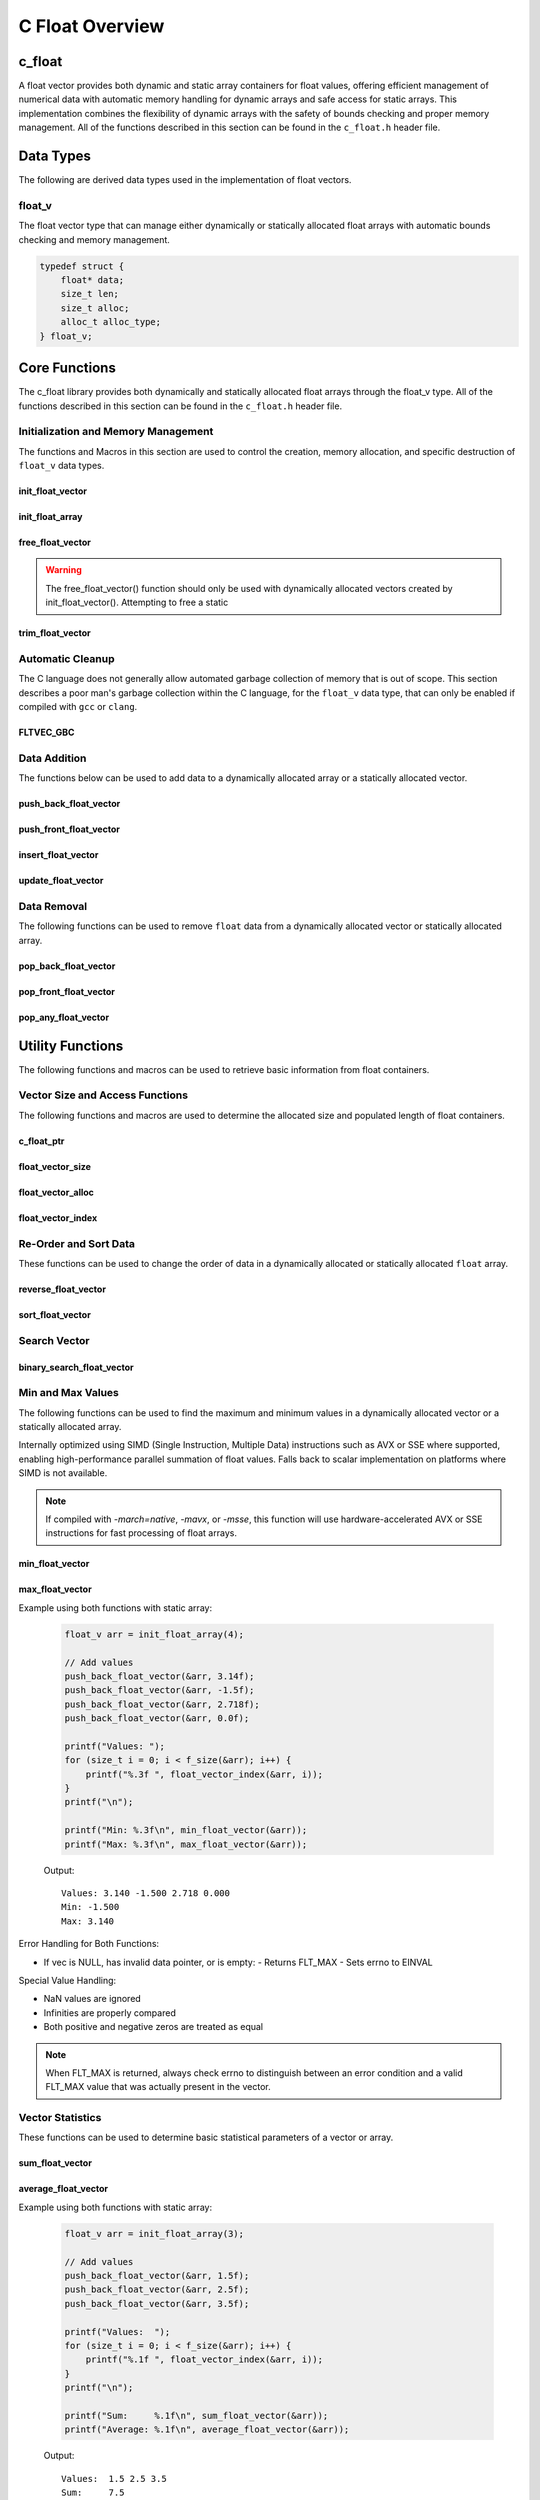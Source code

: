 .. _vector_file:

****************
C Float Overview 
****************

c_float
=======

A float vector provides both dynamic and static array containers for float values, offering
efficient management of numerical data with automatic memory handling for dynamic arrays
and safe access for static arrays. This implementation combines the flexibility of dynamic
arrays with the safety of bounds checking and proper memory management.  All of the functions 
described in this section can be found in the ``c_float.h`` header file.

Data Types
==========

The following are derived data types used in the implementation of float vectors.

float_v
-------
The float vector type that can manage either dynamically or statically allocated float arrays
with automatic bounds checking and memory management.

.. code-block:: c

   typedef struct {
       float* data;
       size_t len;
       size_t alloc;
       alloc_t alloc_type;
   } float_v;

Core Functions
==============

The c_float library provides both dynamically and statically allocated float arrays through
the float_v type. All of the functions described in this section can be found in the
``c_float.h`` header file.

Initialization and Memory Management
------------------------------------

The functions and Macros in this section are used to control the creation,
memory allocation, and specific destruction of ``float_v`` data types.

init_float_vector
~~~~~~~~~~~~~~~~~
.. c:function:: float_v* init_float_vector(size_t buffer)

   Initializes a new dynamically allocated float vector with specified initial capacity.
   The vector will automatically grow if needed when adding elements.

   :param buffer: Initial capacity (number of floats) to allocate
   :returns: Pointer to new float_v object, or NULL on allocation failure
   :raises: Sets errno to EINVAL if buffer is 0, ENOMEM if memory allocation fails

   Example:

   .. code-block:: c

      // Create vector with initial capacity for 10 floats
      float_v* vec = init_float_vector(10);
      if (!vec) {
          fprintf(stderr, "Failed to initialize vector\\n");
          return 1;
      }
      
      // Free when done
      free_float_vector(vec);

init_float_array
~~~~~~~~~~~~~~~~
.. c:macro:: init_float_array(size)

   Creates a statically allocated float array wrapped in a float_v structure.
   Must be used at variable declaration.

   :param size: Size of the static array to create
   :returns: float_v structure containing the static array

   Example:

   .. code-block:: c

      // Create static array of 10 floats
      float_v arr = init_float_array(10);
      
      // No need to free - automatically cleaned up when out of scope

free_float_vector
~~~~~~~~~~~~~~~~~
.. c:function:: void free_float_vector(float_v* vec)

   Frees all memory associated with a dynamically allocated float vector.
   This function should only be used with vectors created by init_float_vector().
   For vectors created with init_float_array(), this function will return an error.
   If using a ``gcc`` or ``clang`` compiler, consider using the FLTVEC_GBC macro
   instead.

   :param vec: Float vector to free
   :raises: Sets errno to EINVAL if vec is NULL or if attempting to free a static array

   Example:

   .. code-block:: c

      float_v* vec = init_float_vector(5);
      
      // Use the vector...
      
      // Free the vector when done
      free_float_vector(vec);
      vec = NULL;  // Good practice to avoid dangling pointer

.. warning::

   The free_float_vector() function should only be used with dynamically allocated
   vectors created by init_float_vector(). Attempting to free a static

trim_float_vector
~~~~~~~~~~~~~~~~~
.. c:function:: void trim_float_vector(float_v* vec)

   Reduces the allocated memory of a float vector to match its current size,
   eliminating any unused capacity. This operation has no effect on static arrays
   or vectors that are already at optimal capacity.

   :param vec: Target float vector
   :raises: Sets errno to EINVAL for NULL input, ENODATA if vector is empty,
           ERANGE for size_t overflow, ENOMEM if reallocation fails

   Example with dynamic vector:

   .. code-block:: c

      float_v* vec FLTVEC_GBC = init_float_vector(10);  // Allocate space for 10 floats
      
      // Add 3 values
      push_back_float_vector(vec, 1.0f);
      push_back_float_vector(vec, 2.0f);
      push_back_float_vector(vec, 3.0f);
      
      printf("Before trim: size = %zu, capacity = %zu\n", 
             f_size(vec), f_alloc(vec));
      
      trim_float_vector(vec);
      
      printf("After trim:  size = %zu, capacity = %zu\n", 
             f_size(vec), f_alloc(vec));
      
   Output::

      Before trim: size = 3, capacity = 10
      After trim:  size = 3, capacity = 3

   Example with static array:

   .. code-block:: c

      float_v arr = init_float_array(5);
      
      // Add some values
      push_back_float_vector(&arr, 1.0f);
      push_back_float_vector(&arr, 2.0f);
      
      printf("Before trim: size = %zu, capacity = %zu\n", 
             f_size(&arr), f_alloc(&arr));
      
      trim_float_vector(&arr);  // No effect on static arrays
      
      printf("After trim:  size = %zu, capacity = %zu\n", 
             f_size(&arr), f_alloc(&arr));

   Output::

      Before trim: size = 2, capacity = 5
      After trim:  size = 2, capacity = 5

   Error Handling:

   * If vec is NULL or has invalid data pointer:
     - Sets errno to EINVAL
     - Returns without modification
   
   * If vector is empty:
     - Sets errno to ENODATA
     - Returns without modification
   
   * If memory reallocation fails:
     - Sets errno to ENOMEM
     - Returns without modification
     - Original vector remains unchanged

   The following conditions result in no modification and no error:

   * Static arrays (alloc_type == STATIC)
   * Vectors where capacity equals size
   
   .. note::

      This function is useful for reclaiming unused memory in vectors that have
      shrunk significantly from their peak size. However, frequent trimming
      can be counterproductive if the vector size fluctuates often, as it
      may lead to repeated allocations when the vector grows again.

Automatic Cleanup
-----------------

The C language does not generally allow automated garbage collection of memory that
is out of scope. This section describes a poor man's garbage collection within the
C language, for the ``float_v`` data type, that can only be enabled if compiled
with ``gcc`` or ``clang``.

FLTVEC_GBC
~~~~~~~~~~
.. c:macro:: FLTVEC_GBC

   Macro that enables automatic cleanup of dynamically allocated float vectors when they
   go out of scope. Only available when using GCC or Clang compilers. Uses the cleanup
   attribute to automatically call _free_float_vector.

   Example:

   .. code-block:: c

      void process_floats(void) {
          // Vector will be automatically freed when function returns
          FLTVEC_GBC float_v* vec = init_float_vector(10);
          
          // Use the vector...
          
          // No need to call free_float_vector
      }  // vec is automatically freed here

   .. note::

      This macro should only be used with dynamically allocated vectors created by
      init_float_vector(). It is not needed for static arrays created with
      init_float_array() as they are automatically cleaned up when going out of scope.

Data Addition 
-------------
The functions below can be used to add data to a dynamically allocated array 
or a statically allocated vector.

push_back_float_vector
~~~~~~~~~~~~~~~~~~~~~~
.. c:function:: bool push_back_float_vector(float_v* vec, const float value)

   Adds a float value to the end of the vector. If needed, the vector automatically
   resizes to accommodate the new value. For vectors smaller than VEC_THRESHOLD,
   capacity doubles when full. For larger vectors, a fixed amount is added.
   This is the most efficient method for adding data to a float vector with
   a time efficiency of :math:`O(1)`. If the structure passed is for a statically allocated 
   array, the function will return ``false``, if the user tries to enter data to 
   an out of bounds index and will set ``errno`` to ``EINVAL``

   :param vec: Target float vector
   :param value: Float value to add to vector
   :returns: true if successful, false on error
   :raises: Sets errno to EINVAL for NULL inputs or ENOMEM on allocation failure

   Vector Example:

   .. code-block:: c

      float_v* vec = init_float_vector(2);
      
      // Add some values
      push_back_float_vector(vec, 3.14f);
      push_back_float_vector(vec, 2.718f);
      
      // Vector will automatically resize
      push_back_float_vector(vec, 1.414f);
      
      printf("Vector size: %zu\n", f_size(vec));
      printf("[ ");
      for (size_t i = 0; i < f_size(vec) - 1; i++) 
          printf("%f, ", float_vector_index(vec, 1));
      printf("%f ]\n", float_vector_index(vec, f_size(vec) - 1))
      
      free_float_vector(vec);

   Output::

      Vector size: 3
      [ 3.140000, 2.718000, 1.414000 ]

   Array Example:

   .. code-block:: c

      float_v* vec = init_float_array(2);
      
      // Add some values
      push_back_float_vector(vec, 3.14f);
      push_back_float_vector(vec, 2.718f);
      
      // Array will refuse third element because it is out of bounds 
      
      if (!push_back_float_vector(vec, 1.414f))
          printf("push back failed\n");
      
      printf("Array size: %zu\n", f_size(vec));
      printf("[ ");
      for (size_t i = 0; i < f_size(vec) - 1; i++) 
          printf("%f, ", float_vector_index(vec, 1));
      printf("%f ]\n", float_vector_index(vec, f_size(vec) - 1))
      
      free_float_vector(vec);

   Output::

      push back failed
      Array size: 2
      [ 3.140000, 2.718000 ]

   The following should be considered when using this function:

   * The vector must be properly initialized using init_float_vector() or init_float_array()
   * For static arrays (created with init_float_array), attempts to exceed capacity will fail
   * If reallocation fails for dynamic vectors, the original vector remains unchanged
   * Any float value can be stored, including zero, infinities, and NaN
   * The operation requires enough contiguous memory for the entire resized array in dynamic case

   .. note::

      When resizing is needed, the vector grows either by doubling (when size < VEC_THRESHOLD)
      or by adding a fixed amount (when size >= VEC_THRESHOLD). This provides efficient
      amortized performance for both small and large vectors.

push_front_float_vector
~~~~~~~~~~~~~~~~~~~~~~~
.. c:function:: bool push_front_float_vector(float_v* vec, const float value)

   Adds a float value to the beginning of the vector, shifting all existing elements
   to the right. Automatically resizes the vector if needed when using dynamic allocation.
   This is the least efficient method for adding data to a float vector with
   a time efficiency of :math:`O(n)`.

   :param vec: Target float vector
   :param value: Float value to add at front
   :returns: true if successful, false on error
   :raises: Sets errno to EINVAL for NULL inputs or if static array is full,
           ENOMEM on allocation failure, ERANGE on size_t overflow

   Example with dynamic vector:

   .. code-block:: c

      float_v* vec FLTVEC_GBC = init_float_vector(3);
      
      // Add some values from the back
      push_back_float_vector(vec, 2.0f);
      push_back_float_vector(vec, 3.0f);
      
      // Add value at the front
      push_front_float_vector(vec, 1.0f);
      
      // Print all values
      for (size_t i = 0; i < f_size(vec); i++) {
          printf("%.1f ", float_vector_index(vec, i));
      }
      printf("\n");
      
      // Vector will grow automatically if needed
      push_front_float_vector(vec, 0.0f);
      
      for (size_t i = 0; i < f_size(vec); i++) {
          printf("%.1f ", float_vector_index(vec, i));
      }
      printf("\n");
      
   Output::

      1.0 2.0 3.0
      0.0 1.0 2.0 3.0

   Example with static array:

   .. code-block:: c

      float_v arr = init_float_array(3);
      
      // Add values to static array
      push_front_float_vector(&arr, 3.0f);
      printf("After first:  ");
      for (size_t i = 0; i < f_size(&arr); i++) {
          printf("%.1f ", float_vector_index(&arr, i));
      }
      printf("\n");
      
      push_front_float_vector(&arr, 2.0f);
      printf("After second: ");
      for (size_t i = 0; i < f_size(&arr); i++) {
          printf("%.1f ", float_vector_index(&arr, i));
      }
      printf("\n");
      
      push_front_float_vector(&arr, 1.0f);
      printf("After third:  ");
      for (size_t i = 0; i < f_size(&arr); i++) {
          printf("%.1f ", float_vector_index(&arr, i));
      }
      printf("\n");
      
      // Array is now full - this will fail
      if (!push_front_float_vector(&arr, 0.0f)) {
          printf("Cannot add to full static array\n");
      }

   Output::

      After first:  3.0
      After second: 2.0 3.0
      After third:  1.0 2.0 3.0
      Cannot add to full static array

   The following should be considered when using this function:

   * For static arrays (created with init_float_array):
     - Attempts to exceed capacity will fail with errno set to EINVAL
     - No automatic resizing occurs
   
   * For dynamic vectors (created with init_float_vector):
     - Vector will automatically resize when full
     - Growth follows the doubling strategy for small vectors
     - Growth adds fixed amount for vectors larger than VEC_THRESHOLD
   
   * Performance considerations:
     - All existing elements must be moved right by one position
     - More expensive than push_back_float_vector for large vectors
     - Memory reallocation may occur for dynamic vectors

   .. note::

      When resizing is needed in dynamic vectors, the vector grows either by
      doubling (when size < VEC_THRESHOLD) or by adding a fixed amount
      (when size >= VEC_THRESHOLD). This provides efficient amortized
      performance while preventing excessive memory usage in large vectors.

insert_float_vector
~~~~~~~~~~~~~~~~~~~
.. c:function:: bool insert_float_vector(float_v* vec, float value, size_t index)

   Inserts a float value at any valid position in the vector, shifting subsequent
   elements to the right. Automatically resizes the vector if needed when using dynamic
   allocation. The time complexity of this function varies from :math:`O(1)` 
   to :math:`O(n)` depending on the insertion position.

   :param vec: Target float vector
   :param value: Float value to insert
   :param index: Position at which to insert (0 to vec->len)
   :returns: true if successful, false on error
   :raises: Sets errno to EINVAL for NULL inputs or if static array is full,
           ERANGE for invalid index or on size_t overflow,
           ENOMEM on allocation failure

   Example with dynamic vector:

   .. code-block:: c

      float_v* vec FLTVEC_GBC = init_float_vector(4);
      
      // Create initial vector
      push_back_float_vector(vec, 1.0f);
      push_back_float_vector(vec, 3.0f);
      
      // Initial state
      printf("Initial:     ");
      for (size_t i = 0; i < f_size(vec); i++) {
          printf("%.1f ", float_vector_index(vec, i));
      }
      printf("\n");
      
      // Insert 2.0 between them
      insert_float_vector(vec, 2.0f, 1);
      
      printf("After insert: ");
      for (size_t i = 0; i < f_size(vec); i++) {
          printf("%.1f ", float_vector_index(vec, i));
      }
      printf("\n");
      
   Output::

      Initial:     1.0 3.0
      After insert: 1.0 2.0 3.0

   Example with static array:

   .. code-block:: c

      float_v arr = init_float_array(3);
      
      // Insert values at different positions
      insert_float_vector(&arr, 3.0f, 0);  // First insertion
      printf("First insert:  ");
      for (size_t i = 0; i < f_size(&arr); i++) {
          printf("%.1f ", float_vector_index(&arr, i));
      }
      printf("\n");
      
      insert_float_vector(&arr, 1.0f, 0);  // At beginning
      printf("Second insert: ");
      for (size_t i = 0; i < f_size(&arr); i++) {
          printf("%.1f ", float_vector_index(&arr, i));
      }
      printf("\n");
      
      insert_float_vector(&arr, 2.0f, 1);  // In middle
      printf("Third insert:  ");
      for (size_t i = 0; i < f_size(&arr); i++) {
          printf("%.1f ", float_vector_index(&arr, i));
      }
      printf("\n");
      
      // Array is now full - this will fail
      if (!insert_float_vector(&arr, 4.0f, 1)) {
          printf("Cannot insert into full static array\n");
      }

   Output::

      First insert:  3.0
      Second insert: 1.0 3.0
      Third insert:  1.0 2.0 3.0
      Cannot insert into full static array

   The following should be considered when using this function:

   * For static arrays (created with init_float_array):
     - Attempts to exceed capacity will fail with errno set to EINVAL
     - No automatic resizing occurs
     - Must be careful not to exceed fixed size
   
   * For dynamic vectors (created with init_float_vector):
     - Vector will automatically resize when full
     - Growth follows the doubling strategy for small vectors
     - Growth adds fixed amount for vectors larger than VEC_THRESHOLD
   
   * Performance considerations:
     - Inserting at the beginning requires moving all elements (most expensive)
     - Inserting at the end is equivalent to push_back (least expensive)
     - Cost increases with number of elements that must be shifted
     - Memory reallocation may occur for dynamic vectors

   .. note::

      The valid range for index is [0, length]. An index equal to the length
      performs an append operation. Any index greater than the length will
      result in ERANGE error.

update_float_vector
~~~~~~~~~~~~~~~~~~~
.. c:function:: void update_float_vector(float_v* vec, size_t index, float replacement_value)

   Updates a single element in a float vector at the specified index with a new value.
   Works with both dynamic vectors and static arrays.

   :param vec: Target float vector
   :param index: Position of element to update (0 to len-1)
   :param replacement_value: New value to store at the specified index
   :raises: Sets errno to EINVAL for NULL input or empty vector,
           ERANGE for index out of bounds

   Example with dynamic vector:

   .. code-block:: c

      float_v* vec FLTVEC_GBC = init_float_vector(3);
      
      // Add initial values
      push_back_float_vector(vec, 1.0f);
      push_back_float_vector(vec, 2.0f);
      push_back_float_vector(vec, 3.0f);
      
      printf("Before update: ");
      for (size_t i = 0; i < f_size(vec); i++) {
          printf("%.1f ", float_vector_index(vec, i));
      }
      printf("\n");
      
      // Update middle value
      update_float_vector(vec, 1, 5.0f);
      
      printf("After update:  ");
      for (size_t i = 0; i < f_size(vec); i++) {
          printf("%.1f ", float_vector_index(vec, i));
      }
      printf("\n");

   Output::

      Before update: 1.0 2.0 3.0
      After update:  1.0 5.0 3.0

   Example with static array:

   .. code-block:: c

      float_v arr = init_float_array(3);
      
      // Add values
      push_back_float_vector(&arr, 1.0f);
      push_back_float_vector(&arr, 2.0f);
      push_back_float_vector(&arr, 3.0f);
      
      printf("Before update: ");
      for (size_t i = 0; i < f_size(&arr); i++) {
          printf("%.1f ", float_vector_index(&arr, i));
      }
      printf("\n");
      
      // Update first and last values
      update_float_vector(&arr, 0, 10.0f);
      update_float_vector(&arr, 2, 30.0f);
      
      printf("After update:  ");
      for (size_t i = 0; i < f_size(&arr); i++) {
          printf("%.1f ", float_vector_index(&arr, i));
      }
      printf("\n");

   Output::

      Before update: 1.0 2.0 3.0
      After update:  10.0 2.0 30.0

   Error Handling:

   * If vec is NULL, has invalid data pointer, or is empty:
     - Sets errno to EINVAL
     - Returns without modification
   
   * If index is out of bounds:
     - Sets errno to ERANGE
     - Returns without modification

   .. note::

      This function provides direct element access for updating values. Unlike
      some other operations, it works identically for both dynamic vectors
      and static arrays since it doesn't modify the container's size or
      capacity.

Data Removal
------------
The following functions can be used to remove ``float`` data from a dynamically 
allocated vector or statically allocated array.

pop_back_float_vector
~~~~~~~~~~~~~~~~~~~~~
.. c:function:: float pop_back_float_vector(float_v* vec)

   Removes and returns the last element from the vector or array. This is the most
   efficient removal operation as it requires no element shifting. The time 
   complexity of this function is :math:`O(1)`.

   :param vec: Target float vector
   :returns: The removed float value, or FLT_MAX on error
   :raises: Sets errno to EINVAL for NULL input, ENODATA if vector is empty

   Example with dynamic vector:

   .. code-block:: c

      float_v* vec FLTVEC_GBC = init_float_vector(3);
      
      // Add some values
      push_back_float_vector(vec, 1.0f);
      push_back_float_vector(vec, 2.0f);
      push_back_float_vector(vec, 3.0f);
      
      printf("Initial values: ");
      for (size_t i = 0; i < f_size(vec); i++) {
          printf("%.1f ", float_vector_index(vec, i));
      }
      printf("\n");
      
      float popped = pop_back_float_vector(vec);
      if (errno == 0) {
          printf("Popped value: %.1f\n", popped);
          printf("Remaining size: %zu\n", f_size(vec));
      }

   Output::

      Initial values: 1.0 2.0 3.0
      Popped value: 3.0
      Remaining size: 2

   Example with static array:

   .. code-block:: c

      float_v arr = init_float_array(2);
      
      // Add values to static array
      push_back_float_vector(&arr, 1.0f);
      push_back_float_vector(&arr, 2.0f);
      
      printf("Initial values: ");
      for (size_t i = 0; i < f_size(&arr); i++) {
          printf("%.1f ", float_vector_index(&arr, i));
      }
      printf("\n");
      
      // Pop values
      float first_pop = pop_back_float_vector(&arr);
      printf("First pop: %.1f\n", first_pop);
      
      float second_pop = pop_back_float_vector(&arr);
      printf("Second pop: %.1f\n", second_pop);
      
      // Try to pop from empty array
      float result = pop_back_float_vector(&arr);
      if (errno == ENODATA) {
          printf("Cannot pop from empty array\n");
      }

   Output::

      Initial values: 1.0 2.0
      First pop: 2.0
      Second pop: 1.0
      Cannot pop from empty array

   Error Handling:

   * If vec is NULL or has invalid data pointer:
     - Returns FLT_MAX
     - Sets errno to EINVAL
   
   * If vector or array is empty:
     - Returns FLT_MAX
     - Sets errno to ENODATA

   .. note::

      When FLT_MAX is returned, always check errno to distinguish between an error
      condition and a valid FLT_MAX value that was stored in the vector. If errno
      is 0, the returned FLT_MAX was a valid stored value.

   Example with error checking:

   .. code-block:: c

      float_v* vec = init_float_vector(2);
      push_back_float_vector(vec, FLT_MAX);  // Store actual FLT_MAX
      
      errno = 0;
      float value = pop_back_float_vector(vec);
      if (errno == 0) {
          // This was a valid FLT_MAX stored in the vector
          printf("Valid FLT_MAX popped\n");
      } else if (errno == ENODATA) {
          printf("Vector is empty\n");
      } else if (errno == EINVAL) {
          printf("Invalid vector\n");
      }
      
      free_float_vector(vec);

   Output::

      Valid FLT_MAX popped

pop_front_float_vector
~~~~~~~~~~~~~~~~~~~~~~
.. c:function:: float pop_front_float_vector(float_v* vec)

   Removes and returns the first element from the vector or array, shifting all
   remaining elements left by one position. This operation requires moving all
   remaining elements and is therefore less efficient than pop_back_float_vector.
   This function has a time complexity of :math:`O(n)`.

   :param vec: Target float vector
   :returns: The removed float value, or FLT_MAX on error
   :raises: Sets errno to EINVAL for NULL input, ENODATA if vector is empty

   Example with dynamic vector:

   .. code-block:: c

      float_v* vec FLTVEC_GBC = init_float_vector(3);
      
      // Add some values
      push_back_float_vector(vec, 1.0f);
      push_back_float_vector(vec, 2.0f);
      push_back_float_vector(vec, 3.0f);
      
      printf("Initial values: ");
      for (size_t i = 0; i < f_size(vec); i++) {
          printf("%.1f ", float_vector_index(vec, i));
      }
      printf("\n");
      
      float popped = pop_front_float_vector(vec);
      if (errno == 0) {
          printf("Popped value: %.1f\n", popped);
          printf("Remaining values: ");
          for (size_t i = 0; i < f_size(vec); i++) {
              printf("%.1f ", float_vector_index(vec, i));
          }
          printf("\n");
      }
      
   Output::

      Initial values: 1.0 2.0 3.0
      Popped value: 1.0
      Remaining values: 2.0 3.0

   Example with static array:

   .. code-block:: c

      float_v arr = init_float_array(2);
      
      // Add values to static array
      push_back_float_vector(&arr, 1.0f);
      push_back_float_vector(&arr, 2.0f);
      
      printf("Initial values: ");
      for (size_t i = 0; i < f_size(&arr); i++) {
          printf("%.1f ", float_vector_index(&arr, i));
      }
      printf("\n");
      
      // Pop first value
      float first_pop = pop_front_float_vector(&arr);
      printf("First pop: %.1f\n", first_pop);
      printf("After first pop: ");
      for (size_t i = 0; i < f_size(&arr); i++) {
          printf("%.1f ", float_vector_index(&arr, i));
      }
      printf("\n");
      
      // Pop remaining value
      float second_pop = pop_front_float_vector(&arr);
      printf("Second pop: %.1f\n", second_pop);
      
      // Try to pop from empty array
      float result = pop_front_float_vector(&arr);
      if (errno == ENODATA) {
          printf("Cannot pop from empty array\n");
      }

   Output::

      Initial values: 1.0 2.0
      First pop: 1.0
      After first pop: 2.0
      Second pop: 2.0
      Cannot pop from empty array

   Error Handling:

   * If vec is NULL or has invalid data pointer:
     - Returns FLT_MAX
     - Sets errno to EINVAL
   
   * If vector or array is empty:
     - Returns FLT_MAX
     - Sets errno to ENODATA

   .. note::

      When FLT_MAX is returned, always check errno to distinguish between an error
      condition and a valid FLT_MAX value that was stored in the vector. If errno
      is 0, the returned FLT_MAX was a valid stored value.

pop_any_float_vector
~~~~~~~~~~~~~~~~~~~~
.. c:function:: float pop_any_float_vector(float_v* vec, size_t index)

   Removes and returns the element at the specified index in the vector or array,
   shifting any subsequent elements to the left. Performance varies based on the
   removal position - removing from the end is fast, while removing from the start
   or middle requires shifting elements.  This function has a time complexity that 
   range from :math:`O(n)` to :math:`O(1)` depending on the index from which 
   data is popped.

   :param vec: Target float vector
   :param index: Position of element to remove (0 to len-1)
   :returns: The removed float value, or FLT_MAX on error
   :raises: Sets errno to EINVAL for NULL input, ENODATA if vector is empty,
           ERANGE for invalid index or on size_t overflow

   Example with dynamic vector:

   .. code-block:: c

      float_v* vec FLTVEC_GBC = init_float_vector(4);
      
      // Add values
      push_back_float_vector(vec, 1.0f);
      push_back_float_vector(vec, 2.0f);
      push_back_float_vector(vec, 3.0f);
      push_back_float_vector(vec, 4.0f);
      
      printf("Initial values: ");
      for (size_t i = 0; i < f_size(vec); i++) {
          printf("%.1f ", float_vector_index(vec, i));
      }
      printf("\n");
      
      // Pop middle value (index 1)
      float popped = pop_any_float_vector(vec, 1);
      if (errno == 0) {
          printf("Popped value: %.1f\n", popped);
          printf("Remaining values: ");
          for (size_t i = 0; i < f_size(vec); i++) {
              printf("%.1f ", float_vector_index(vec, i));
          }
          printf("\n");
      }

   Output::

      Initial values: 1.0 2.0 3.0 4.0
      Popped value: 2.0
      Remaining values: 1.0 3.0 4.0

   Example with static array:

   .. code-block:: c

      float_v arr = init_float_array(3);
      
      // Add values
      push_back_float_vector(&arr, 1.0f);
      push_back_float_vector(&arr, 2.0f);
      push_back_float_vector(&arr, 3.0f);
      
      printf("Initial values: ");
      for (size_t i = 0; i < f_size(&arr); i++) {
          printf("%.1f ", float_vector_index(&arr, i));
      }
      printf("\n");
      
      // Pop first value (index 0)
      float first = pop_any_float_vector(&arr, 0);
      printf("After pop first: ");
      for (size_t i = 0; i < f_size(&arr); i++) {
          printf("%.1f ", float_vector_index(&arr, i));
      }
      printf("\n");
      
      // Pop last value (index 1)
      float last = pop_any_float_vector(&arr, 1);
      printf("After pop last: ");
      for (size_t i = 0; i < f_size(&arr); i++) {
          printf("%.1f ", float_vector_index(&arr, i));
      }
      printf("\n");

   Output::

      Initial values: 1.0 2.0 3.0
      After pop first: 2.0 3.0
      After pop last: 2.0

   Error Handling:

   * If vec is NULL or has invalid data pointer:
     - Returns FLT_MAX
     - Sets errno to EINVAL
   
   * If vector or array is empty:
     - Returns FLT_MAX
     - Sets errno to ENODATA
   
   * If index is out of bounds:
     - Returns FLT_MAX
     - Sets errno to ERANGE

   .. note::

      When FLT_MAX is returned, always check errno to distinguish between an error
      condition and a valid FLT_MAX value that was stored in the vector. If errno
      is 0, the returned FLT_MAX was a valid stored value.

   Performance Considerations:

   * Removing from the last position (index == len-1) is O(1)
   * Removing from the beginning requires shifting all elements left: O(n)
   * Removing from position i requires shifting n-i elements: O(n-i)
   * For frequent removals from the front, consider using pop_front_float_vector()
   * For frequent removals from the back, consider using pop_back_float_vector()

Utility Functions
=================
The following functions and macros can be used to retrieve basic information from
float containers.

Vector Size and Access Functions
--------------------------------
The following functions and macros are used to determine the allocated size and populated
length of float containers.

.. _float-size-func:

c_float_ptr 
~~~~~~~~~~~~
.. c:function:: float* c_float_ptr(float_v* vec)

   Returns a pointer to the beginning of the float array.  Generally 
   speaking, it is frowned upon to directly access data within the vector; 
   however, this supports integration with many legacy C libraries where the 
   array is passed as a pointer and the bounds is controlled by a size variable.

   :param vec: A pointer to a double_v data type 
   :returns: A pointer to a s style raw array 
   :raises: EINVAL for NULL input pointer or NULL data pointer.

   Example:

   .. code-block:: c 

      void print_data(float* array, size_t len) {
          printf("[ ");
          for (size_t i = 0; i < len - 1; i++) {
              printf("%f, ", array[i]);
          }
          printf("%f ]");
      }

      int main() {
          float_v* vec = init_float_vector(3);
          push_back_float_vector(vec, 1.0);
          push_back_float_vector(vec, 2.0);
          push_back_float_vector(vec, 3.0);
          print_data(vec, float_vector_size(vec));
          free_float_vector(vec);
          return 0;
      }

   .. code-block:: bash 

      [ 1.0000, 2.0000, 3.0000 ]

float_vector_size
~~~~~~~~~~~~~~~~~
.. c:function:: const size_t float_vector_size(const float_v* vec)

   Returns the current number of elements in the vector. This represents the
   actual number of floats stored, not the allocated capacity. 
   The :ref:`f_alloc <f-alloc-macro>` generic macro can be used in place of this 
   function. 

   :param vec: Float vector to query
   :returns: Number of elements in vector, or LONG_MAX on error
   :raises: Sets errno to EINVAL for NULL input or invalid data pointer

   Example:

   .. code-block:: c

      float_v* vec FLTVEC_GBC = init_float_vector(5);  // Capacity of 5
      push_back_float_vector(vec, 1);
      push_back_float_vector(vec, 2);
      push_back_float_vector(vec, 3);
      printf("Vector size: %zu\n", float_vector_size(vec));

   Result 

   .. code-block:: bash 

      Vector size: 3

.. _float-alloc-func:

float_vector_alloc
~~~~~~~~~~~~~~~~~~
.. c:function:: const size_t float_vector_alloc(const float_v* vec)

   Returns the current allocation size (capacity) of the vector. This represents
   the number of elements that can be stored without requiring reallocation.
   The :ref:`f_alloc <f-alloc-macro>` generic macro can be used in place of this 
   function.

   :param vec: Float vector to query
   :returns: Current allocation size, or LONG_MAX on error
   :raises: Sets errno to EINVAL for NULL input or invalid data pointer

   Example:

   .. code-block:: c

      float_v* vec FLTVEC_GBC = init_float_vector(5);
      printf("Allocation size: %zu\n", float_vector_alloc(vec));

   Result 

   .. code-block:: bash 

      Allocation size: 5

float_vector_index
~~~~~~~~~~~~~~~~~~
.. c:function:: const float float_vector_index(const float_v* vec, size_t index)

   Safely retrieves the value at the specified index in a float vector. Works with
   both dynamic vectors and static arrays.

   :param vec: Target float vector
   :param index: Position of element to retrieve (0 to len-1)
   :returns: Value at specified index, or FLT_MAX on error
   :raises: Sets errno to EINVAL for NULL input, ERANGE for index out of bounds

   Example with dynamic vector:

   .. code-block:: c

      float_v* vec = init_float_vector(3);
      
      // Add values
      push_back_float_vector(vec, 1.5f);
      push_back_float_vector(vec, 2.5f);
      push_back_float_vector(vec, 3.5f);
      
      // Access values
      printf("First value:  %.1f\n", float_vector_index(vec, 0));
      printf("Second value: %.1f\n", float_vector_index(vec, 1));
      printf("Third value:  %.1f\n", float_vector_index(vec, 2));
      
      // Demonstrate error handling
      float result = float_vector_index(vec, 3);  // Invalid index
      if (result == FLT_MAX && errno == ERANGE) {
          printf("Error: Index out of bounds\n");
      }
      
      free_float_vector(vec);

   Output::

      First value:  1.5
      Second value: 2.5
      Third value:  3.5
      Error: Index out of bounds

   Example with static array:

   .. code-block:: c

      float_v arr = init_float_array(2);
      
      // Add values
      push_back_float_vector(&arr, 10.0f);
      push_back_float_vector(&arr, 20.0f);
      
      // Safe access
      errno = 0;
      float first = float_vector_index(&arr, 0);
      if (errno == 0) {
          printf("First element: %.1f\n", first);
      }
      
      // Boundary check
      errno = 0;
      float invalid = float_vector_index(&arr, 5);
      if (errno == ERANGE) {
          printf("Attempted access beyond array bounds\n");
      }

   Output::

      First element: 10.0
      Attempted access beyond array bounds

   Error Handling:

   * If vec is NULL or has invalid data pointer:
     - Returns FLT_MAX
     - Sets errno to EINVAL
   
   * If index is out of bounds:
     - Returns FLT_MAX
     - Sets errno to ERANGE

   .. note::

      When FLT_MAX is returned, always check errno to distinguish between
      an error condition and a valid FLT_MAX value that was stored in the
      vector. This function provides bounds-checked access to prevent
      buffer overflows and undefined behavior.

Re-Order and Sort Data 
----------------------
These functions can be used to change the order of data in a dynamically allocated 
or statically allocated ``float`` array.

reverse_float_vector
~~~~~~~~~~~~~~~~~~~~
.. c:function:: void reverse_float_vector(float_v* vec)

   Reverses the order of elements in a float vector or array. The operation is performed
   in place without allocating additional memory.

   :param vec: Target float vector
   :raises: Sets errno to EINVAL for NULL input, ENODATA if vector is empty

   Example with dynamic vector:

   .. code-block:: c

      float_v* vec = init_float_vector(4);
      
      // Add some values
      push_back_float_vector(vec, 1.0f);
      push_back_float_vector(vec, 2.0f);
      push_back_float_vector(vec, 3.0f);
      
      printf("Before reverse: ");
      for (size_t i = 0; i < f_size(vec); i++) {
          printf("%.1f ", float_vector_index(vec, i));
      }
      printf("\n");
      
      reverse_float_vector(vec);
      
      printf("After reverse:  ");
      for (size_t i = 0; i < f_size(vec); i++) {
          printf("%.1f ", float_vector_index(vec, i));
      }
      printf("\n");
      
      free_float_vector(vec);

   Output::

      Before reverse: 1.0 2.0 3.0
      After reverse:  3.0 2.0 1.0

   Example with static array:

   .. code-block:: c

      float_v arr = init_float_array(3);
      
      // Add values
      push_back_float_vector(&arr, 1.0f);
      push_back_float_vector(&arr, 2.0f);
      push_back_float_vector(&arr, 3.0f);
      
      printf("Before reverse: ");
      for (size_t i = 0; i < f_size(&arr); i++) {
          printf("%.1f ", float_vector_index(&arr, i));
      }
      printf("\n");
      
      reverse_float_vector(&arr);
      
      printf("After reverse:  ");
      for (size_t i = 0; i < f_size(&arr); i++) {
          printf("%.1f ", float_vector_index(&arr, i));
      }
      printf("\n");

   Output::

      Before reverse: 1.0 2.0 3.0
      After reverse:  3.0 2.0 1.0

   Error Handling:

   * If vec is NULL or has invalid data pointer:
     - Sets errno to EINVAL
     - Returns without modifying data
   
   * If vector or array is empty:
     - Sets errno to ENODATA
     - Returns without modifying data

   Performance Characteristics:

   * Time complexity: O(n) where n is the number of elements
   * Space complexity: O(1) as reversal is performed in place
   * Uses constant extra space regardless of vector size
   
   .. note::

      The function performs the reversal in place by swapping pairs of elements
      from the ends toward the middle. This approach minimizes memory usage and
      maintains efficiency for both small and large vectors.

sort_float_vector
~~~~~~~~~~~~~~~~~
.. c:function:: void sort_float_vector(float_v* vec, iter_dir direction)

   Sorts a float vector or array in either ascending (FORWARD) or descending (REVERSE) order
   using an optimized QuickSort algorithm with median-of-three pivot selection and
   insertion sort for small subarrays.

   :param vec: Target float vector
   :param direction: FORWARD for ascending, REVERSE for descending order
   :raises: Sets errno to EINVAL if vec is NULL

   Example with dynamic vector:

   .. code-block:: c

      float_v* vec = init_float_vector(5);
      
      // Add some unsorted values
      push_back_float_vector(vec, 5.0f);
      push_back_float_vector(vec, 3.0f);
      push_back_float_vector(vec, 4.0f);
      push_back_float_vector(vec, 1.0f);
      push_back_float_vector(vec, 2.0f);
      
      printf("Before sort: ");
      for (size_t i = 0; i < f_size(vec); i++) {
          printf("%.1f ", float_vector_index(vec, i));
      }
      printf("\n");
      
      // Sort in ascending order
      sort_float_vector(vec, FORWARD);
      
      printf("Ascending:   ");
      for (size_t i = 0; i < f_size(vec); i++) {
          printf("%.1f ", float_vector_index(vec, i));
      }
      printf("\n");
      
      // Sort in descending order
      sort_float_vector(vec, REVERSE);
      
      printf("Descending:  ");
      for (size_t i = 0; i < f_size(vec); i++) {
          printf("%.1f ", float_vector_index(vec, i));
      }
      printf("\n");
      
      free_float_vector(vec);

   Output::

      Before sort: 5.0 3.0 4.0 1.0 2.0
      Ascending:   1.0 2.0 3.0 4.0 5.0
      Descending:  5.0 4.0 3.0 2.0 1.0

   Example with static array:

   .. code-block:: c

      float_v arr = init_float_array(4);
      
      // Add unsorted values
      push_back_float_vector(&arr, 4.0f);
      push_back_float_vector(&arr, 1.0f);
      push_back_float_vector(&arr, 3.0f);
      push_back_float_vector(&arr, 2.0f);
      
      printf("Before sort: ");
      for (size_t i = 0; i < f_size(&arr); i++) {
          printf("%.1f ", float_vector_index(&arr, i));
      }
      printf("\n");
      
      sort_float_vector(&arr, FORWARD);
      
      printf("After sort:  ");
      for (size_t i = 0; i < f_size(&arr); i++) {
          printf("%.1f ", float_vector_index(&arr, i));
      }
      printf("\n");

   Output::

      Before sort: 4.0 1.0 3.0 2.0
      After sort:  1.0 2.0 3.0 4.0

   Implementation Details:

   The sorting algorithm uses a hybrid approach combining QuickSort with
   Insertion Sort for optimal performance:

   * QuickSort with median-of-three pivot selection for large partitions
   * Insertion Sort for small partitions (less than 10 elements)
   * Tail-call optimization to reduce stack usage
   * Special handling for duplicate elements and special values (NaN, infinities)

   Performance Characteristics:

   * Average time complexity: O(n log n)
   * Worst case time complexity: O(n²) (rare due to median-of-three)
   * Space complexity: O(log n) for recursion stack
   * In-place sorting: No additional memory allocation
   * Stable: No, equal elements may be reordered
   * Adaptive: Yes, performs better on partially sorted arrays

   Special Value Handling:

   * NaN values are moved to the end of the array
   * Infinities are properly ordered (-∞ < finite numbers < +∞)
   * Zero values (both -0.0 and +0.0) are treated as equal

   .. note::

      For very small arrays (n < 10), the function automatically uses Insertion Sort
      instead of QuickSort, as this is more efficient for small datasets.

Search Vector 
-------------

binary_search_float_vector
~~~~~~~~~~~~~~~~~~~~~~~~~~
.. c:function:: size_t binary_search_float_vector(float_v* vec, float value, float tolerance, bool sort_first)

   Performs a binary search on a float vector to find a value within the specified
   tolerance. Can optionally sort the vector before searching. Returns the index of
   the first matching value found, or LONG_MAX if not found.

   :param vec: Target float vector
   :param value: Float value to search for
   :param tolerance: Maximum allowed difference between values to consider a match
   :param sort_first: If true, sorts the vector before searching
   :returns: Index of found value, or LONG_MAX if not found
   :raises: Sets errno to EINVAL for NULL input, ENODATA if vector is empty

   Example with ordered vector:

   .. code-block:: c

      float_v* vec = init_float_vector(5);
      
      // Add sorted values
      push_back_float_vector(vec, 1.0f);
      push_back_float_vector(vec, 2.0f);
      push_back_float_vector(vec, 3.0f);
      push_back_float_vector(vec, 4.0f);
      push_back_float_vector(vec, 5.0f);
      
      // Search for exact value
      size_t index = binary_search_float_vector(vec, 3.0f, 0.0001f, false);
      if (index != LONG_MAX) {
          printf("Found 3.0 at index %zu\n", index);
      }
      
      // Search with tolerance
      index = binary_search_float_vector(vec, 2.95f, 0.1f, false);
      if (index != LONG_MAX) {
          printf("Found value near 2.95 at index %zu\n", index);
      }
      
      free_float_vector(vec);

   Output::

      Found 3.0 at index 2
      Found value near 2.95 at index 2

   Example with unordered vector:

   .. code-block:: c

      float_v* vec = init_float_vector(5);
      
      // Add unsorted values
      push_back_float_vector(vec, 5.0f);
      push_back_float_vector(vec, 2.0f);
      push_back_float_vector(vec, 4.0f);
      push_back_float_vector(vec, 1.0f);
      push_back_float_vector(vec, 3.0f);
      
      // Search with auto-sort
      size_t index = binary_search_float_vector(vec, 4.0f, 0.0001f, true);
      if (index != LONG_MAX) {
          printf("Found 4.0 at index %zu\n", index);
      }
      
      // Vector is now sorted for subsequent searches
      index = binary_search_float_vector(vec, 2.0f, 0.0001f, false);
      if (index != LONG_MAX) {
          printf("Found 2.0 at index %zu\n", index);
      }
      
      free_float_vector(vec);

   Output::

      Found 4.0 at index 3
      Found 2.0 at index 1

   Error Handling:

   * If vec is NULL or has invalid data pointer:
     - Returns LONG_MAX
     - Sets errno to EINVAL
   
   * If vector is empty:
     - Returns LONG_MAX
     - Sets errno to ENODATA
   
   * If value is not found within tolerance:
     - Returns LONG_MAX
     - Does not set errno

   Performance Characteristics:

   * Time Complexity:
     - O(log n) if vector is sorted and sort_first is false
     - O(n log n) if sort_first is true due to sorting overhead
   * Space Complexity: O(1)

   .. note::

      The tolerance parameter allows for approximate matches, which is useful when
      working with floating-point values that may have small representation
      errors. Setting tolerance to 0.0f requires an exact match.

Min and Max Values 
------------------
The following functions can be used to find the maximum and minimum values 
in a dynamically allocated vector or a statically allocated array.

Internally optimized using SIMD (Single Instruction, Multiple Data) instructions 
such as AVX or SSE where supported, enabling high-performance parallel summation
of float values. Falls back to scalar implementation on platforms where SIMD is 
not available.

.. note:: 

   If compiled with `-march=native`, `-mavx`, or `-msse`, this function will use hardware-accelerated AVX or SSE instructions for fast processing of float arrays.

min_float_vector
~~~~~~~~~~~~~~~~
.. c:function:: float min_float_vector(float_v* vec)

   Returns the minimum value in a float vector. Works with both dynamic vectors
   and static arrays.

   :param vec: Target float vector
   :returns: Minimum value in vector, or FLT_MAX on error
   :raises: Sets errno to EINVAL for NULL input, empty vector, or invalid data pointer

   Example:

   .. code-block:: c

      float_v* vec FLTVEC_GBC = init_float_vector(5);
      
      // Add values
      push_back_float_vector(vec, 3.0f);
      push_back_float_vector(vec, 1.0f);
      push_back_float_vector(vec, 4.0f);
      push_back_float_vector(vec, -2.0f);
      push_back_float_vector(vec, 5.0f);
      
      float min_val = min_float_vector(vec);
      if (errno == 0) {
          printf("Minimum value: %.1f\n", min_val);
      }
      
   Output::

      Minimum value: -2.0

max_float_vector
~~~~~~~~~~~~~~~~
.. c:function:: float max_float_vector(float_v* vec)

   Returns the maximum value in a float vector. Works with both dynamic vectors
   and static arrays.

   :param vec: Target float vector
   :returns: Maximum value in vector, or FLT_MAX on error
   :raises: Sets errno to EINVAL for NULL input, empty vector, or invalid data pointer

   Example:

   .. code-block:: c

      float_v* vec FLTVEC_GBC = init_float_vector(5);
      
      // Add values
      push_back_float_vector(vec, 3.0f);
      push_back_float_vector(vec, 1.0f);
      push_back_float_vector(vec, 4.0f);
      push_back_float_vector(vec, -2.0f);
      push_back_float_vector(vec, 5.0f);
      
      float max_val = max_float_vector(vec);
      if (errno == 0) {
          printf("Maximum value: %.1f\n", max_val);
      }

   Output::

      Maximum value: 5.0

Example using both functions with static array:

   .. code-block:: c

      float_v arr = init_float_array(4);
      
      // Add values
      push_back_float_vector(&arr, 3.14f);
      push_back_float_vector(&arr, -1.5f);
      push_back_float_vector(&arr, 2.718f);
      push_back_float_vector(&arr, 0.0f);
      
      printf("Values: ");
      for (size_t i = 0; i < f_size(&arr); i++) {
          printf("%.3f ", float_vector_index(&arr, i));
      }
      printf("\n");
      
      printf("Min: %.3f\n", min_float_vector(&arr));
      printf("Max: %.3f\n", max_float_vector(&arr));

   Output::

      Values: 3.140 -1.500 2.718 0.000
      Min: -1.500
      Max: 3.140

Error Handling for Both Functions:

* If vec is NULL, has invalid data pointer, or is empty:
  - Returns FLT_MAX
  - Sets errno to EINVAL

Special Value Handling:

* NaN values are ignored
* Infinities are properly compared
* Both positive and negative zeros are treated as equal

.. note::

   When FLT_MAX is returned, always check errno to distinguish between
   an error condition and a valid FLT_MAX value that was actually present
   in the vector.

Vector Statistics
------------------
These functions can be used to determine basic statistical parameters of a 
vector or array.

sum_float_vector
~~~~~~~~~~~~~~~~
.. c:function:: float sum_float_vector(float_v* vec)

   Calculates the sum of all elements in a float vector. Works with both dynamic
   vectors and static arrays.

   Internally optimized using SIMD (Single Instruction, Multiple Data) instructions 
   such as AVX or SSE where supported, enabling high-performance parallel summation
   of float values. Falls back to scalar implementation on platforms where SIMD is 
   not available.

   :param vec: Target float vector
   :returns: Sum of all elements, or FLT_MAX on error
   :raises: Sets errno to EINVAL for NULL input, empty vector, or NaN values

   .. note:: 

      If compiled with `-march=native`, `-mavx`, or `-msse`, this function will use hardware-accelerated AVX or SSE instructions for fast processing of float arrays. 

   Example:

   .. code-block:: c

      float_v* vec = init_float_vector(4);
      
      // Add values
      push_back_float_vector(vec, 1.0f);
      push_back_float_vector(vec, 2.0f);
      push_back_float_vector(vec, 3.0f);
      push_back_float_vector(vec, 4.0f);
      
      float sum = sum_float_vector(vec);
      if (errno == 0) {
          printf("Sum: %.1f\n", sum);
      }
      
      free_float_vector(vec);

   Output::

      Sum: 10.0

average_float_vector
~~~~~~~~~~~~~~~~~~~~
.. c:function:: float average_float_vector(float_v* vec)

   Calculates the arithmetic mean (average) of all elements in a float vector.
   Works with both dynamic vectors and static arrays.

   Internally optimized using SIMD (Single Instruction, Multiple Data) instructions 
   such as AVX or SSE where supported, enabling high-performance parallel summation
   of float values. Falls back to scalar implementation on platforms where SIMD is 
   not available.

   :param vec: Target float vector
   :returns: Average of all elements, or FLT_MAX on error
   :raises: Sets errno to EINVAL for NULL input, empty vector, or NaN values

   .. note:: 

      If compiled with `-march=native`, `-mavx`, or `-msse`, this function will use hardware-accelerated AVX or SSE instructions for fast processing of float arrays.

   Example:

   .. code-block:: c

      float_v* vec = init_float_vector(4);
      
      // Add values
      push_back_float_vector(vec, 2.0f);
      push_back_float_vector(vec, 4.0f);
      push_back_float_vector(vec, 6.0f);
      push_back_float_vector(vec, 8.0f);
      
      float avg = average_float_vector(vec);
      if (errno == 0) {
          printf("Average: %.1f\n", avg);
      }
      
      free_float_vector(vec);

   Output::

      Average: 5.0

Example using both functions with static array:

   .. code-block:: c

      float_v arr = init_float_array(3);
      
      // Add values
      push_back_float_vector(&arr, 1.5f);
      push_back_float_vector(&arr, 2.5f);
      push_back_float_vector(&arr, 3.5f);
      
      printf("Values:  ");
      for (size_t i = 0; i < f_size(&arr); i++) {
          printf("%.1f ", float_vector_index(&arr, i));
      }
      printf("\n");
      
      printf("Sum:     %.1f\n", sum_float_vector(&arr));
      printf("Average: %.1f\n", average_float_vector(&arr));

   Output::

      Values:  1.5 2.5 3.5
      Sum:     7.5
      Average: 2.5

Special Value Handling:

* Infinity values are allowed and propagate through calculations
* NaN values will cause the functions to return FLT_MAX and set errno to EINVAL
* Both positive and negative zeros are handled correctly

Error Handling for Both Functions:

* If vec is NULL, has invalid data pointer, or is empty:
  - Returns FLT_MAX
  - Sets errno to EINVAL
* If any value in the vector is NaN:
  - Returns FLT_MAX
  - Sets errno to EINVAL

.. note::

   When FLT_MAX is returned, always check errno to distinguish between
   an error condition and a valid calculation that resulted in FLT_MAX.

stdev_float_vector
~~~~~~~~~~~~~~~~~~
.. c:function:: float stdev_float_vector(float_v* vec)

   Calculates the population standard deviation of elements in a float vector.
   Works with both dynamic vectors and static arrays.

   Internally optimized using SIMD (Single Instruction, Multiple Data) instructions 
   such as AVX or SSE where supported, enabling high-performance parallel summation
   of float values. Falls back to scalar implementation on platforms where SIMD is 
   not available.

   :param vec: Target float vector
   :returns: Standard deviation of elements, or FLT_MAX on error
   :raises: Sets errno to EINVAL for NULL input or empty vector

   .. note:: 

      If compiled with `-march=native`, `-mavx`, or `-msse`, this function will use hardware-accelerated AVX or SSE instructions for fast processing of float arrays.

   Example with dynamic vector:

   .. code-block:: c

      float_v* vec FLTVEC_GBC = init_float_vector(4);
      
      // Add values
      push_back_float_vector(vec, 2.0f);
      push_back_float_vector(vec, 4.0f);
      push_back_float_vector(vec, 4.0f);
      push_back_float_vector(vec, 6.0f);
      
      printf("Values: ");
      for (size_t i = 0; i < f_size(vec); i++) {
          printf("%.1f ", float_vector_index(vec, i));
      }
      printf("\n");
      
      float stdev = stdev_float_vector(vec);
      if (errno == 0) {
          printf("Standard Deviation: %.3f\n", stdev);
      }

   Output::

      Values: 2.0 4.0 4.0 6.0
      Standard Deviation: 1.414

Cummulative Distribution Function (CDF)
---------------------------------------

cum_sum_float_vector
~~~~~~~~~~~~~~~~~~~~
.. c:function:: float_v* cum_sum_float_vector(float_v* vec)

   Creates a new vector containing the cumulative sum of elements from the input vector.
   Each element in the output vector is the sum of all elements up to and including
   that position in the input vector. Works with both dynamic vectors and static arrays.

   Internally optimized using SIMD (Single Instruction, Multiple Data) instructions 
   such as AVX or SSE where supported, enabling high-performance parallel summation
   of float values. Falls back to scalar implementation on platforms where SIMD is 
   not available.

   :param vec: Target float vector
   :returns: New vector containing cumulative sums, or NULL on error
   :raises: Sets errno to EINVAL for NULL input or empty vector, ENODATA for failed push operations

   .. note:: 

      If compiled with `-march=native`, `-mavx`, or `-msse`, this function will use hardware-accelerated AVX or SSE instructions for fast processing of float arrays.

   Example with dynamic vector:

   .. code-block:: c

      float_v* vec FLTVEC_GBC = init_float_vector(4);
      
      // Add values
      push_back_float_vector(vec, 1.0f);
      push_back_float_vector(vec, 2.0f);
      push_back_float_vector(vec, 3.0f);
      push_back_float_vector(vec, 4.0f);
      
      printf("Original values: ");
      for (size_t i = 0; i < f_size(vec); i++) {
          printf("%.1f ", float_vector_index(vec, i));
      }
      printf("\n");
      
      float_v* cum_sum = cum_sum_float_vector(vec);
      if (cum_sum != NULL) {
          printf("Cumulative sums: ");
          for (size_t i = 0; i < f_size(cum_sum); i++) {
              printf("%.1f ", float_vector_index(cum_sum, i));
          }
          printf("\n");
          
          free_float_vector(cum_sum);
      }

   Output::

      Original values: 1.0 2.0 3.0 4.0
      Cumulative sums: 1.0 3.0 6.0 10.0

Example using both functions with negative values:

   .. code-block:: c

      float_v* vec = init_float_vector(4);
      
      // Add values including negatives
      push_back_float_vector(vec, 1.0f);
      push_back_float_vector(vec, -2.0f);
      push_back_float_vector(vec, 3.0f);
      push_back_float_vector(vec, -4.0f);
      
      printf("Values:          ");
      for (size_t i = 0; i < f_size(vec); i++) {
          printf("%.1f ", float_vector_index(vec, i));
      }
      printf("\n");
      
      float stdev = stdev_float_vector(vec);
      if (errno == 0) {
          printf("Std Deviation:   %.3f\n", stdev);
      }
      
      float_v* cum_sum = cum_sum_float_vector(vec);
      if (cum_sum != NULL) {
          printf("Running totals:  ");
          for (size_t i = 0; i < f_size(cum_sum); i++) {
              printf("%.1f ", float_vector_index(cum_sum, i));
          }
          printf("\n");
          
          free_float_vector(cum_sum);
      }
      
      free_float_vector(vec);

   Output::

      Values:          1.0 -2.0 3.0 -4.0
      Std Deviation:   2.944
      Running totals:  1.0 -1.0 2.0 -2.0

Error Handling:

* If vec is NULL, has invalid data pointer, or is empty:
  - stdev_float_vector returns FLT_MAX and sets errno to EINVAL
  - cum_sum_float_vector returns NULL and sets errno to EINVAL

* If memory allocation fails in cum_sum_float_vector:
  - Returns NULL
  - Sets errno to ENODATA

Special Value Handling:

* Infinity values propagate through calculations
* Result will be infinite if any calculations overflow
* Both functions handle negative values correctly

.. note::

   The standard deviation calculation uses a population standard deviation
   formula (dividing by n), not a sample standard deviation formula
   (dividing by n-1).

Copy Vector 
~~~~~~~~~~~
.. c:function:: float_v* copy_float_vector(float_v* vec)

   Creates a deep copy of a vector or array.

   :param vec: The vector or array to be copied
   :returns: New vector containing a copy of the input vector
   :raises: Sets errno to EINVAL for NULL input or empty vector, ENOMEM for failure to create new vector

   .. note:: 

      This method will always output a dynamically allocated array even if the input array is statically allocated.

   Example with dynamic vector:

   .. code-block:: c

      float_v* vec FLTVEC_GBC = init_float_vector(4);
      
      // Add values
      push_back_float_vector(vec, 1.0f);
      push_back_float_vector(vec, 2.0f);
      push_back_float_vector(vec, 3.0f);
      push_back_float_vector(vec, 4.0f);
      
      printf("Original values: ");
      for (size_t i = 0; i < f_size(vec); i++) {
          printf("%.1f ", float_vector_index(vec, i));
      }
      printf("\n");

      float_v* FLTVEC_GBC new_vec = copy_float_vector(vec);
      
      if (new_vec != NULL) {
          printf("New values: ");
          for (size_t i = 0; i < f_size(new_vec); i++) {
              printf("%.1f ", float_vector_index(new_vec, i));
          }
          printf("\n");
      }

   Output::

      Original values: 1.0 2.0 3.0 4.0
      New values: 1.0 2.0 3.0 4.0

Float Matrix Overview 
=====================
The ``matrix_f`` type provides a flexible and extensible representation of 2D matrices
containing ``float`` values. It supports automatic format selection and dynamic 
conversion between internal formats including:

* Dense (row-major)
* COO (coordinate list)
* CSR (compressed sparse row)

All format-specific behavior is encapsulated. Users should access data through
the generic API functions documented here.

Matrix objects must be created and managed using the generic functions declared in 
the ``c_float.h`` header file.

.. code-block:: c

   typedef struct matrix_f matrix_f;

Matrix Initialization and Cleanup
---------------------------------

create_float_matrix
~~~~~~~~~~~~~~~~~~~
.. c:function:: matrix_f* create_float_matrix(size_t rows, size_t cols, size_t estimated_zeros)

   Initializes a new matrix object with the specified number of rows and columns.
   Internally selects an appropriate format based on dimensions.

   :param rows: Number of matrix rows
   :param cols: Number of matrix columns
   :param estimated_zeros: The estimated number of empty elements in the matrix. Used to determine the optimum matrix format.
   :returns: Pointer to new ``matrix_f`` object, or ``NULL`` on failure
   :raises: Sets ``errno`` to ``EINVAL`` for zero dimensions, ``ENOMEM`` on allocation failure

   Example:

   .. code-block:: c

      matrix_f* mat FLTMAT_GBC = create_float_matrix(5, 5, 0);
      if (!mat) {
          perror("Failed to create matrix");
      }

free_float_matrix
~~~~~~~~~~~~~~~~~
.. c:function:: void free_float_matrix(matrix_f* mat)

   Frees all memory associated with a matrix object. Only required if not using
   the :ref:`FLTMAT_GBC <matrix_auto_gc>` macro.

   :param mat: Matrix to free
   :raises: Sets ``errno`` to ``EINVAL`` if input is NULL

   Example:

   .. code-block:: c

      matrix_f* mat = create_float_matrix(10, 10, 0);
      // Use matrix...
      free_float_matrix(mat);

.. _matrix_auto_gc:

FLTMAT_GBC
~~~~~~~~~~
.. c:macro:: FLTMAT_GBC

   Enables automatic cleanup of ``matrix_f`` objects at end of scope.
   Only available with GCC or Clang compilers that support the ``cleanup`` attribute.

   Example:

   .. code-block:: c

      void compute(void) {
          matrix_f* FLTMAT_GBC mat = create_float_matrix(4, 4, 0);
          // Matrix is freed automatically when function returns
      }

Matrix Element Access
---------------------

insert_float_matrix
~~~~~~~~~~~~~~~~~~~
.. c:function:: bool insert_float_matrix(matrix_f** mat, size_t row, size_t col, float value, bool convert_to_csr)

   Inserts or updates a float value at the specified (row, col) position. Typically a user 
   would not want to trigger a conversion to a CSR matrix until the matrix is fully populated to 
   its maximum extent.  However, sometimes for storage reasons an insert operation may trigger this 
   transformation, which is why the ``convert_to_csr`` flag exists in this function.

   :param mat: Target matrix
   :param row: Row index
   :param col: Column index
   :param value: Float value to insert
   :param convert_to_csr: true if an insert should be allowed to trigger a csr matrix conversion, false otherwise
   :returns: ``true`` if successful, ``false`` on error
   :raises: Sets ``errno`` to ``EINVAL`` for NULL input or unsupported format,
            ``ERANGE`` for out-of-bounds access,
            ``ENOMEM`` if internal resize fails (COO only)

   Example:

   .. code-block:: c

      matrix_f* mat FLTMAT_GBC = create_float_matrix(10, 15, 5);
      insert_float_matrix(&mat, 2, 3, 5.5f, false);

pop_float_matrix
~~~~~~~~~~~~~~~~
.. c:function:: float pop_float_matrix(matrix_f** mat, size_t row, size_t col)

   Removes and returns the value at the specified (row, col) position.
   Returns ``FLT_MAX`` if the entry is not present.

   :param mat: Target matrix
   :param row: Row index
   :param col: Column index
   :returns: Value at the specified position, or ``FLT_MAX`` if not found
   :raises: Sets ``errno`` to ``EINVAL`` for NULL input or unsupported format,
            ``ERANGE`` for out-of-bounds indices,
            ``ENODATA`` if the position is unoccupied

   Example:

   .. code-block:: c

      float value = pop_float_matrix(&mat, 2, 3);
      if (errno == 0) {
          printf("Removed value: %.2f\n", value);
      }

get_float_matrix
~~~~~~~~~~~~~~~~
.. c:function:: float get_float_matrix(matrix_f* mat, size_t row, size_t col)

   Returns the value at a specific matrix position, or ``FLT_MAX`` on error or
   if no value exists (in sparse formats).

   :param mat: Target matrix
   :param row: Row index
   :param col: Column index
   :returns: Value at position, or ``FLT_MAX`` on error
   :raises: Sets ``errno`` to ``EINVAL`` for NULL input, ``ERANGE`` for out-of-bounds

   Example:

   .. code-block:: c

      float value = get_float_matrix(mat, 1, 1);
      if (errno == 0) {
          printf("Value at (1,1): %.2f\n", value);
      }

Matrix Utility Functions
------------------------

float_matrix_rows
~~~~~~~~~~~~~~~~~
.. c:function:: size_t float_matrix_rows(const matrix_f* mat)

   Returns the number of rows in the matrix.

   :param mat: Matrix to query
   :returns: Number of rows, or ``SIZE_MAX`` on error
   :raises: Sets ``errno`` to ``EINVAL`` for NULL input

float_matrix_cols
~~~~~~~~~~~~~~~~~
.. c:function:: size_t float_matrix_cols(const matrix_f* mat)

   Returns the number of columns in the matrix.

   :param mat: Matrix to query
   :returns: Number of columns, or ``SIZE_MAX`` on error
   :raises: Sets ``errno`` to ``EINVAL`` for NULL input

float_matrix_type
~~~~~~~~~~~~~~~~~
.. c:function:: matrix_type float_matrix_type(const matrix_f* mat)

   Returns the internal storage format of the matrix (e.g., DENSE_MATRIX, SPARSE_COO_MATRIX, etc.).

   :param mat: Matrix to query
   :returns: Enum representing the matrix format
   :raises: Sets ``errno`` to ``EINVAL`` for NULL input

.. note::

   Use the ``float_matrix_type()`` function for logging or debugging purposes. 
   Most operations should rely on the generic interface regardless of internal format.

Matrix Format Conversion and Optimization
-----------------------------------------

finalize_float_matrix
~~~~~~~~~~~~~~~~~~~~~
.. c:function:: bool finalize_float_matrix(matrix_f** mat_ptr)

   Finalizes a matrix by converting it to a more efficient internal representation.
   If the matrix is large and sparse, this function may convert it to COO or CSR.

   :param mat_ptr: Pointer to a ``matrix_f*`` to finalize
   :returns: ``true`` on success, ``false`` on error
   :raises: Sets ``errno`` to ``EINVAL`` if input is NULL

   .. note::
      This function may replace the pointer value if a new matrix structure is allocated.

   Example:

   .. code-block:: c

      matrix_f* mat FLTMAT_GBC = create_float_matrix(1000, 1000);
      // Populate matrix...
      finalize_float_matrix(&mat);  // May convert to CSR

maybe_convert_float_matrix
~~~~~~~~~~~~~~~~~~~~~~~~~~
.. c:function:: void maybe_convert_float_matrix(matrix_f** mat_ptr, bool convert_to_csr)

   Heuristically evaluates whether a matrix should be converted to a more efficient
   internal format. Dense matrices may be converted to COO, and COO matrices to CSR.

   :param mat_ptr: Pointer to a ``matrix_f*`` to evaluate
   :param convert_to_csr: If true, allows conversion from COO to CSR format
   :returns: None
   :raises: No errno set; only converts on success

   .. warning::
      The matrix pointer may be replaced if a new structure is allocated.

compact_float_csr_matrix
~~~~~~~~~~~~~~~~~~~~~~~~
.. c:function:: void compact_float_csr_matrix(matrix_f* mat)

   Compacts a CSR matrix by removing logically deleted entries (tombstones)
   and reallocating storage to fit only the active elements.

   :param mat: CSR matrix to compact
   :returns: None
   :raises: Sets ``errno`` to ``ENOMEM`` if reallocation fails,
            or ``EINVAL`` if the matrix is not in CSR format

   Example:

   .. code-block:: c

      matrix_f* mat FLTMAT_GBC = create_float_matrix(100, 100);
      // Populate, delete entries...
      compact_float_csr_matrix(mat);  // Shrinks internal arrays

convert_float_coo_to_csr
~~~~~~~~~~~~~~~~~~~~~~~~
.. c:function:: matrix_f* convert_float_coo_to_csr(const matrix_f* coo_mat)

   Converts a matrix from COO (coordinate list) format to CSR (compressed sparse row) format.
   The original matrix remains unchanged. Returns a newly allocated matrix in CSR format.

   :param coo_mat: COO matrix to convert
   :returns: New ``matrix_f*`` in CSR format, or ``NULL`` on failure
   :raises: Sets ``errno`` to ``EINVAL`` if input is invalid,
            or ``ENOMEM`` on allocation failure

   Example:

   .. code-block:: c

      matrix_f* coo = create_float_matrix(200, 200);
      // Populate with insert_float_matrix...
      matrix_f* csr = convert_float_coo_to_csr(coo);
      if (!csr) perror("Conversion failed");



Float Dictionary Overview
==========================

A float dictionary provides a hash table implementation for mapping string keys to float values, 
offering efficient key-value storage and retrieval. This implementation uses chained hashing for 
collision resolution and features automatic table resizing for optimal performance.

Key Features
------------

* Dynamic resizing: Automatic growth when load factor threshold is reached
* Efficient lookup: O(1) average case access time
* Memory safety: Proper encapsulation and memory management
* String key support: Automatic key duplication and management
* Collision handling: Chained hashing for robust collision resolution
* Automatic cleanup: Optional garbage collection support with FDICT_GBC

When to Use Float Dictionaries
------------------------------

Float dictionaries are particularly useful when:

* Mapping strings to numerical values
* Requiring fast key-value lookups
* Managing relationships between text identifiers and measurements
* Implementing caches or lookup tables with string keys
* Building numerical mapping tables
* Creating frequency counters for string data

Performance Characteristics
---------------------------

* Access time: O(1) average case for lookups and insertions
* Space efficiency: Adaptive growth strategy for memory efficiency
* Collision handling: Chained hashing for reliable performance under high load
* Memory overhead: Small per-entry overhead for key storage and chain pointers

Data Types
==========

The following are derived data types used in the implementation of float dictionaries.

dict_f
------
Opaque type representing a float dictionary that maps string keys to float values.
Implementation details are hidden from the user for encapsulation.

.. code-block:: c

   typedef struct dict_f dict_f;

Core Functions
==============

The float dictionary implementation provides a complete set of functions for dictionary 
manipulation. All functions are declared in the ``c_float.h`` header file.

Initialization and Memory Management
------------------------------------

The functions and Macros in this section control the creation, memory allocation,
and destruction of ``dict_f`` data types.

init_float_dict
~~~~~~~~~~~~~~~~~
.. c:function:: dict_f* init_float_dict(void)

   Initializes a new empty dictionary with default initial capacity.

   :returns: Pointer to new dict_f object, or NULL on allocation failure
   :raises: Sets errno to ENOMEM if memory allocation fails

   Example:

   .. code-block:: c

      dict_f* dict = init_float_dict();
      if (!dict) {
          fprintf(stderr, "Failed to initialize dictionary\\n");
          return 1;
      }
      
      // Use dictionary...
      
      free_float_dict(dict);

free_float_dict
~~~~~~~~~~~~~~~
.. c:function:: void free_float_dict(dict_f* dict)

   Frees all memory associated with a dictionary, including all stored keys and nodes.
   
   :param dict: Dictionary to free
   
   Example:

   .. code-block:: c

      dict_f* dict = init_float_dict();
      // Use dictionary...
      free_float_dict(dict);
      dict = NULL;  // Good practice to avoid dangling pointer

FDICT_GBC
~~~~~~~~~
.. c:macro:: FDICT_GBC

   Macro that enables automatic cleanup of dictionaries when they go out of scope.
   Only available when using GCC or Clang compilers.

   Example:

   .. code-block:: c

      void process_data(void) {
          FDICT_GBC dict_f* dict = init_float_dict();
          // Use dictionary...
      }  // dict is automatically freed here

Data Insertion and Update
-------------------------

insert_float_dict
~~~~~~~~~~~~~~~~~
.. c:function:: bool insert_float_dict(dict_f* dict, const char* key, float value)

   Inserts a new key-value pair into the dictionary. If the key already exists,
   the function returns false. The dictionary automatically resizes if needed.

   :param dict: Target dictionary
   :param key: String key to insert
   :param value: Float value to associate with key
   :returns: true if insertion successful, false if key exists or error occurs
   :raises: Sets errno to EINVAL for NULL inputs, ENOMEM for allocation failure,
           EEXIST if key already exists

   Example:

   .. code-block:: c

      dict_f* dict FDICT_GBC = init_float_dict();
      
      if (insert_float_dict(dict, "temperature", 23.5f)) {
          printf("Value inserted successfully\n");
      }
      
      // Trying to insert same key again fails
      if (!insert_float_dict(dict, "temperature", 24.0f)) {
          printf("Key already exists\n");
      }

      printf("Key: 'temperature', Value: %f\n", get_float_dict_value(dict, "temperature"));

   .. code-block:: bash

      Value inserted succesfully 
      Key already exists
      Key: 'temperature', Value: 23.50000

update_float_dict
~~~~~~~~~~~~~~~~~
.. c:function:: bool update_float_dict(dict_f* dict, const char* key, float value)

   Updates the value associated with an existing key. If the key doesn't exist,
   the function returns false.

   :param dict: Target dictionary
   :param key: String key to update
   :param value: New float value to associate with key
   :returns: true if update successful, false if key not found or error occurs
   :raises: Sets errno to EINVAL for NULL inputs, ENOENT if key not found

   Example:

   .. code-block:: c

      dict_f* dict FDICT_GBC = init_float_dict();
      insert_float_dict(dict, "temperature", 31.7);
      insert_float_dict(dict, "pressure", 101.127);
      if (update_float_dict(dict, "temperature", 24.0f)) {
          printf("Value updated successfully\n");
      } else {
          printf("Key not found\n");
      }
      printf("Key: 'temperature', Value: %f\n", get_float_dict_value(dict, "temperature"));

   .. code-block:: bash 

      Value updated succesfully 
      Key: 'temperature', Value: 24.0000

Data Retrieval
--------------

get_float_dict_value
~~~~~~~~~~~~~~~~~~~~
.. c:function:: float get_float_dict_value(const dict_f* dict, const char* key)

   Retrieves the value associated with a key. Returns FLT_MAX if the key
   is not found.

   :param dict: Target dictionary
   :param key: String key to look up
   :returns: Associated float value, or FLT_MAX if not found
   :raises: Sets errno to EINVAL for NULL inputs, ENOENT if key not found

   Example:

   .. code-block:: c
      
      dict_f* dict FDICT_GBC = init_float_dict();
      insert_float_dict(dict, "temperature", 31.7);
      insert_float_dict(dict, "pressure", 101.127);
      if (update_float_dict(dict, "temperature", 24.0f)) {
          printf("Value updated successfully\n");
      } else {
          printf("Key not found\n");
      }
      printf("Key: 'temperature', Value: %f\n", get_float_dict_value(dict, "temperature"));

   .. code-block:: bash 

      Value updated succesfully 
      Key: 'temperature', Value: 24.0000
     
Data Removal
------------

pop_float_dict
~~~~~~~~~~~~~~
.. c:function:: float pop_float_dict(dict_f* dict, const char* key)

   Removes and returns the value associated with a key. Returns FLT_MAX if
   the key is not found.

   :param dict: Target dictionary
   :param key: String key to remove
   :returns: Value associated with key, or FLT_MAX if not found
   :raises: Sets errno to EINVAL for NULL inputs, ENOENT if key not found

   Example:

   .. code-block:: c

      dict_f* dict FDICT_GBC = init_float_dict();
      insert_float_dict(dict, "temperature", 31.7);
      insert_float_dict(dict, "temperature", 101.7);
      float value = pop_float_dict(dict, "temperature");
      float value = get_float_dict_value(dict, "temperature);
      if (value == FLT_MAX && errno = ENOENT) {
          printf("Removed value associated with: 'temperature'");
      }

   .. code-block::

      Removed value associated with 'temperature'

Utility Functions
-----------------

.. _float-dict-size-func:

float_dict_size
~~~~~~~~~~~~~~~
.. c:function:: size_t float_dict_size(const dict_f* dict)

  Returns the number of non-empty buckets in the dictionary.  The user 
  can also use the :ref:`f_size <f-size-macro>` Generic Macro in place 
  of this function.

  :param dict: Target dictionary
  :returns: Number of non-empty buckets, or SIZE_MAX on error
  :raises: Sets errno to EINVAL for NULL input

  Example with single-item buckets:

  .. code-block:: c

     dict_f* dict = init_float_dict();
     
     // Add values that will hash to different buckets
     insert_float_dict(dict, "temperature", 23.5f);
     insert_float_dict(dict, "humidity", 45.0f);
     insert_float_dict(dict, "pressure", 1013.2f);
     
     printf("Number of buckets used: %zu\n", float_dict_size(dict));
     // printf("Number of buckets used: %zu\n", f_size(dict) // Optional macro use
     printf("Total key-value pairs: %zu\n", float_dict_hash_size(dict));
     
     free_float_dict(dict);

  Output::

     Number of buckets used: 3
     Total key-value pairs: 3

  Example with collision:

  .. code-block:: c

     dict_f* dict = init_float_dict();
     
     // Add values that might hash to same bucket
     insert_float_dict(dict, "value1", 1.0f);
     insert_float_dict(dict, "value2", 2.0f);
     insert_float_dict(dict, "value3", 3.0f);
     
     printf("Number of buckets used: %zu\n", float_dict_size(dict));
     printf("Total key-value pairs: %zu\n", float_dict_hash_size(dict));
     
     free_float_dict(dict);

  Output::

     Number of buckets used: 1
     Total key-value pairs: 3

.. _float-dict-alloc-func:

float_dict_alloc
~~~~~~~~~~~~~~~~
.. c:function:: size_t float_dict_alloc(const dict_f* dict)

  Returns the total number of buckets allocated in the dictionary. The user 
  can also use the :ref:`f_alloc <f-alloc-macro>` Generic Macro in place 
  of this function. 

  :param dict: Target dictionary
  :returns: Total number of buckets, or SIZE_MAX on error
  :raises: Sets errno to EINVAL for NULL input

  Example showing growth:

  .. code-block:: c

     dict_f* dict = init_float_dict();
     
     printf("Initial allocation: %zu buckets\n", float_dict_alloc(dict));
     // printf("Initial allocations: %zy buckets\n", f_alloc(dict)) \\ Optional Macro use
     
     // Add many values to trigger resize
     char key[20];
     for(int i = 0; i < 20; i++) {
         sprintf(key, "key%d", i);
         insert_float_dict(dict, key, (float)i);
         
         if (i % 10 == 0) {
             printf("After %d insertions: %zu buckets\n", 
                    i+1, float_dict_alloc(dict));
         }
     }
     
     free_float_dict(dict);

  Output::

     Initial allocation: 16 buckets
     After 1 insertions: 16 buckets
     After 11 insertions: 32 buckets
     After 21 insertions: 32 buckets

float_dict_hash_size
~~~~~~~~~~~~~~~~~~~~
.. c:function:: size_t float_dict_hash_size(const dict_f* dict)

  Returns the total number of key-value pairs in the dictionary.

  :param dict: Target dictionary
  :returns: Number of key-value pairs, or SIZE_MAX on error
  :raises: Sets errno to EINVAL for NULL input

  Example showing relationship between metrics:

  .. code-block:: c

     dict_f* dict = init_float_dict();
     
     insert_float_dict(dict, "a", 1.0f);
     insert_float_dict(dict, "b", 2.0f);
     insert_float_dict(dict, "c", 3.0f);
     
     printf("Dictionary metrics:\n");
     printf("  Total buckets allocated: %zu\n", float_dict_alloc(dict));
     printf("  Buckets containing items: %zu\n", float_dict_size(dict));
     printf("  Total key-value pairs: %zu\n", float_dict_hash_size(dict));
     
     // Remove one item
     pop_float_dict(dict, "b");
     
     printf("\nAfter removing one item:\n");
     printf("  Total buckets allocated: %zu\n", float_dict_alloc(dict));
     printf("  Buckets containing items: %zu\n", float_dict_size(dict));
     printf("  Total key-value pairs: %zu\n", float_dict_hash_size(dict));
     
     free_float_dict(dict);

  Output::

     Dictionary metrics:
       Total buckets allocated: 16
       Buckets containing items: 3
       Total key-value pairs: 3

     After removing one item:
       Total buckets allocated: 16
       Buckets containing items: 2
       Total key-value pairs: 2

merge_float_dict
~~~~~~~~~~~~~~~~
.. c:function:: dict_f* merge_float_dict(const dict_f* dict1, const dict_f* dict2, bool overwrite)

   Merges two dictionaries into a new dictionary. The resulting dictionary contains all 
   entries from both input dictionaries. If a key exists in both dictionaries:

   - If ``overwrite`` is ``true``, the value from ``dict2`` replaces the value from ``dict1``.
   - If ``overwrite`` is ``false``, the original value from ``dict1`` is preserved.

   Neither ``dict1`` nor ``dict2`` is modified by this operation.

   :param dict1: First input dictionary
   :param dict2: Second input dictionary
   :param overwrite: If true, dict2 values overwrite dict1 values on key conflicts
   :returns: New dictionary containing merged entries, or NULL on failure
   :raises: Sets errno to EINVAL for NULL inputs, or propagates errors from underlying operations

   Example:

   .. code-block:: c

      dict_f* dict1 FDICT_GBC = init_float_dict();
      dict_f* dict2 FDICT_GBC = init_float_dict();
      
      insert_float_dict(dict1, "temperature", 25.0f);
      insert_float_dict(dict1, "humidity", 40.0f);

      insert_float_dict(dict2, "humidity", 45.0f);  // Key conflict
      insert_float_dict(dict2, "pressure", 1012.5f);

      // Merge with overwrite
      dict_f* merged FDICT_GBC = merge_float_dict(dict1, dict2, true);

      printf("Merged Dictionary:\n");
      foreach_float_dict(merged, print_entry, NULL);

   Example output::

      Merged Dictionary:
      temperature: 25.00
      humidity: 45.00
      pressure: 1012.50

   Example without overwrite:

   .. code-block:: c

      dict_f* merged_no_overwrite FDICT_GBC = merge_float_dict(dict1, dict2, false);

      printf("Merged Dictionary (no overwrite):\n");
      foreach_float_dict(merged_no_overwrite, print_entry, NULL);

   Example output::

      Merged Dictionary (no overwrite):
      temperature: 25.00
      humidity: 40.00
      pressure: 1012.50

   Notes:

   - The caller is responsible for freeing the returned merged dictionary.
   - If memory allocation fails at any point, NULL is returned and errno is set appropriately.

clear_float_dict
~~~~~~~~~~~~~~~~
.. c:function:: bool clear_float_dict(dict_f* dict)

   Removes all key-value pairs from the dictionary without freeing the dictionary itself.
   After calling this function, the dictionary remains allocated and can be reused
   without reinitialization.

   :param dict: Target dictionary to clear
   :returns: true if all entries were cleared successfully, false otherwise
   :raises: Sets errno to EINVAL for NULL input

   Example:

   .. code-block:: c

      dict_f* dict FDICT_GBC = init_float_dict();
      
      insert_float_dict(dict, "temperature", 23.5f);
      insert_float_dict(dict, "pressure", 1013.2f);

      printf("Before clearing:\n");
      printf("  Total key-value pairs: %zu\n", float_dict_hash_size(dict));
      
      clear_float_dict(dict);

      printf("After clearing:\n");
      printf("  Total key-value pairs: %zu\n", float_dict_hash_size(dict));

   Output::

      Before clearing:
        Total key-value pairs: 2
      After clearing:
        Total key-value pairs: 0

   Notes:

   - The dictionary structure and its internal hash table remain allocated after clearing.
   - This function is useful when reusing an existing dictionary without reallocating it.

copy_float_dict
~~~~~~~~~~~~~~~
.. c:function:: dict_f* copy_float_dict(const dict_f* dict)

   Creates a deep copy of a dictionary, duplicating all key-value pairs into a new dictionary.
   Changes made to the copied dictionary do not affect the original.

   :param dict: Target dictionary to copy
   :returns: Pointer to new dictionary containing copies of all entries, or NULL on error
   :raises: Sets errno to EINVAL for NULL input, or ENOMEM for allocation failure

   Example:

   .. code-block:: c

      dict_f* original FDICT_GBC = init_float_dict();
      insert_float_dict(original, "sensor1", 10.5f);
      insert_float_dict(original, "sensor2", 12.3f);

      dict_f* duplicate FDICT_GBC = copy_float_dict(original);

      printf("Original Dictionary:\n");
      foreach_float_dict(original, print_entry, NULL);

      printf("\nCopied Dictionary:\n");
      foreach_float_dict(duplicate, print_entry, NULL);

      // Modify original
      update_float_dict(original, "sensor1", 99.9f);

      printf("\nAfter modifying original:\n");
      printf("Original Dictionary:\n");
      foreach_float_dict(original, print_entry, NULL);
      printf("Copied Dictionary (unchanged):\n");
      foreach_float_dict(duplicate, print_entry, NULL);

   Output::

      Original Dictionary:
      sensor1: 10.50
      sensor2: 12.30

      Copied Dictionary:
      sensor1: 10.50
      sensor2: 12.30

      After modifying original:
      Original Dictionary:
      sensor1: 99.90
      sensor2: 12.30
      Copied Dictionary (unchanged):
      sensor1: 10.50
      sensor2: 12.30

   Notes:

   - The caller is responsible for freeing the copied dictionary using `free_float_dict`.
   - Copying a NULL dictionary returns NULL and sets errno to EINVAL.

has_key_float_dict
~~~~~~~~~~~~~~~~~~
.. c:function:: bool has_key_float_dict(const dict_f* dict, const char* key)

   Checks if a specified key exists in the dictionary without retrieving its value.

   :param dict: Target dictionary to search
   :param key: String key to look for
   :returns: true if key exists, false otherwise
   :raises: Sets errno to EINVAL for NULL input

   Example:

   .. code-block:: c

      dict_f* dict FDICT_GBC = init_float_dict();
      insert_float_dict(dict, "temperature", 23.5f);
      insert_float_dict(dict, "pressure", 1012.8f);

      if (has_key_float_dict(dict, "temperature")) {
          printf("'temperature' exists in the dictionary\n");
      } else {
          printf("'temperature' not found\n");
      }

      if (!has_key_float_dict(dict, "humidity")) {
          printf("'humidity' not found in the dictionary\n");
      }

   Output::

      'temperature' exists in the dictionary
      'humidity' not found in the dictionary

   Notes:

   - This function does not modify the dictionary.
   - Useful for checking the presence of a key before inserting or updating.


Iterator Support
----------------

dict_iterator
~~~~~~~~~~~~~
.. c:type:: void (*dict_iterator)(const char* key, float value, void* user_data)

   Function type for dictionary iteration callbacks.

   :param key: Current key being visited
   :param value: Value associated with current key
   :param user_data: User-provided context data

foreach_float_dict
~~~~~~~~~~~~~~~~~~
.. c:function:: bool foreach_float_dict(const dict_f* dict, dict_iterator iter, void* user_data)

   Iterates over all key-value pairs in the dictionary, calling the provided
   callback function for each pair.

   :param dict: Target dictionary
   :param iter: Iterator callback function
   :param user_data: Optional user data passed to callback
   :returns: true if iteration completed, false on error
   :raises: Sets errno to EINVAL for NULL dict or iter

   Example:

  .. code-block:: c

     // Basic print callback
     void print_entry(const char* key, float value, void* user_data) {
         printf("%s: %.2f\n", key, value);
     }

     // Create and populate dictionary
     dict_f* dict = init_float_dict();
     insert_float_dict(dict, "temperature", 23.5f);
     insert_float_dict(dict, "humidity", 45.0f);
     insert_float_dict(dict, "pressure", 1013.2f);

     printf("Dictionary contents:\n");
     foreach_float_dict(dict, print_entry, NULL);

     free_float_dict(dict);

  Output::

     Dictionary contents:
     temperature: 23.50
     humidity: 45.00
     pressure: 1013.20

  Example with data accumulation:

  .. code-block:: c

     // Structure for accumulating statistics
     typedef struct {
         float sum;
         size_t count;
         float min;
         float max;
     } stats_data;

     // Callback to gather statistics
     void gather_stats(const char* key, float value, void* user_data) {
         stats_data* stats = (stats_data*)user_data;
         stats->sum += value;
         stats->count++;
         if (value < stats->min) stats->min = value;
         if (value > stats->max) stats->max = value;
     }

     // Print callback with formatted output
     void print_with_prefix(const char* key, float value, void* user_data) {
         const char* prefix = (const char*)user_data;
         printf("%s%s: %.2f\n", prefix, key, value);
     }

     int main() {
         dict_f* dict = init_float_dict();
         
         // Add some sensor readings
         insert_float_dict(dict, "sensor1", 10.5f);
         insert_float_dict(dict, "sensor2", 15.7f);
         insert_float_dict(dict, "sensor3", 12.3f);
         insert_float_dict(dict, "sensor4", 8.9f);
         
         // Print with custom prefix
         printf("Raw Readings:\n");
         const char* prefix = "  Reading ";
         foreach_float_dict(dict, print_with_prefix, (void*)prefix);
         
         // Calculate statistics
         stats_data stats = {0.0f, 0, FLT_MAX, -FLT_MAX};
         foreach_float_dict(dict, gather_stats, &stats);
         
         printf("\nStatistics:\n");
         printf("  Number of readings: %zu\n", stats.count);
         printf("  Average reading: %.2f\n", stats.sum / stats.count);
         printf("  Minimum reading: %.2f\n", stats.min);
         printf("  Maximum reading: %.2f\n", stats.max);
         
         free_float_dict(dict);
         return 0;
     }

  Output::

     Raw Readings:
       Reading sensor1: 10.50
       Reading sensor2: 15.70
       Reading sensor3: 12.30
       Reading sensor4: 8.90

     Statistics:
       Number of readings: 4
       Average reading: 11.85
       Minimum reading: 8.90
       Maximum reading: 15.70

  Example with error handling:

  .. code-block:: c

     bool iterate_dict(dict_f* dict, dict_iterator iter, void* user_data) {
         if (!foreach_float_dict(dict, iter, user_data)) {
             if (errno == EINVAL) {
                 printf("Error: Invalid dictionary or iterator\n");
             } else {
                 printf("Unknown error during iteration\n");
             }
             return false;
         }
         return true;
     }

     // Test error cases
     dict_f* dict = init_float_dict();
     insert_float_dict(dict, "test", 1.0f);

     printf("Testing NULL dictionary:\n");
     iterate_dict(NULL, print_entry, NULL);

     printf("\nTesting NULL iterator:\n");
     iterate_dict(dict, NULL, NULL);

     free_float_dict(dict);

  Output::

     Testing NULL dictionary:
     Error: Invalid dictionary or iterator

     Testing NULL iterator:
     Error: Invalid dictionary or iterator

Key/Value Extraction
--------------------

get_keys_float_dict
~~~~~~~~~~~~~~~~~~~
.. c:function:: string_v* get_keys_float_dict(const dict_f* dict)

   Returns a ``string_v`` object containing all keys in the dictionary.  The developer 
   must use the ``c_string.h`` header file with this function.  A full description 
   of the ``string_v`` object can be found at `C String Library <https://c-string.readthedocs.io/en/latest/>`_ 

   :param dict: Target dictionary
   :returns: Vector containing all keys, or NULL on error
   :raises: Sets errno to EINVAL for NULL input, ENOMEM for allocation failure

   .. code-block:: c
    
      #include "c_float.h"
      #include "c_string.h"


      dict_f* dict = init_float_dict();
      insert_float_dict("One", 1.1f);
      insert_float_dict("Two", 2.2f);
      insert_float_dict("Three", 3.3f);
      insert_float_dict("Four", 4.4f);
      string_v* values = get_keys_float_dict(dict);

      printf("Vector has %zu indices", s_size(values));
      printf("[ ");
      for (size_t i = 1; i < s_size(values) - 1; i++) {
          printf("%f, ", str_vector_index(vec, i));
      }
      printf("%f ]", str_vector_index(vec, s_size(values)));

      free_float_dict(dict);
      free_str_vector(dict);

   .. code-block::

      Vector has 4 indices
      [ One, Two, Three, Four ]

get_values_float_dict
~~~~~~~~~~~~~~~~~~~~~
.. c:function:: float_v* get_values_float_dict(const dict_f* dict)

   Returns a ``float_v`` object containing all values in the dictionary as a 
   dynamically allocated vector.
   The user should consult with the :ref:`Float Vector <vector_file>` documentation
   to understand how to utilizie the ``float_v`` object and how to properly 
   free all vector memory.  The ``float_v`` object is contained within the 
   context of the ``c_float.h`` header file

   :param dict: Target dictionary
   :returns: Vector containing all values, or NULL on error
   :raises: Sets errno to EINVAL for NULL input, ENOMEM for allocation failure

   Example:

   .. code-block:: c

      dict_f* dict = init_float_dict();
      insert_float_dict("One", 1.1f);
      insert_float_dict("Two", 2.2f);
      insert_float_dict("Three", 3.3f);
      insert_float_dict("Four", 4.4f);
      float_v* values = get_values_float_dict(dict);

      printf("Vector has %zu indices", f_size(values));
      printf("[ ");
      for (size_t i = 1; i < f_size(values) - 1; i++) {
          printf("%f, ", float_vector_index(vec, i));
      }
      printf("%f ]", float_vector_index(vec, f_size(values)));

      free_float_dict(dict);
      free_float_vector(dict);

   .. code-block::

      Vector has 4 indices
      [ 1.10000, 2.20000, 3.30000, 4.40000 ]

Float Vector Dictionary Overview
================================

A float vector dictionary (`dict_fv`) maps string keys to dynamically allocated float vector (`float_v`) values. 
It supports efficient retrieval and manipulation of float arrays via their associated keys, 
with support for automatic memory management, key-based lookup, and vector pointer access.

Key Features
------------

* Maps strings to dynamically allocated float vectors (`float_v`)
* Pointer access to vectors for compatibility with all `float_v` functions
* Automatic resizing based on load factor
* Clean separation of memory ownership and safety
* Optional automatic cleanup using `FDICTV_GBC`

When to Use Float Vector Dictionaries
-------------------------------------

* Managing named arrays of numerical data (e.g., sensor histories, grouped data)
* Passing vector references into numerical and statistical functions
* Implementing high-performance lookup tables for float vectors
* Maintaining structured mappings of string labels to float arrays

Performance Characteristics
---------------------------

* Lookup and insert: O(1) average time using chained hashing
* Optimized for dynamic arrays only — `STATIC` arrays are not allowed
* Supports full dictionary and vector lifecycle management

Data Types
==========

The following are derived data types used in the implementation of float dictionaries.

dict_fv
-------
Opaque type representing a float vector dictionary that maps string keys to 
`float_v*` values.

.. code-block:: c

   typedef struct dict_fv dict_fv;

   // Do not access internal structure directly — use provided API

Core Functions
==============

The float vector dictionary implementation provides a complete set of functions 
for dictionary manipulation. All functions are declared in the ``c_float.h`` 
header file.

Initialization and Memory Management
------------------------------------

The functions and Macros in this section control the creation, memory allocation,
and destruction of ``dict_fv`` data types.

init_floatv_dict
~~~~~~~~~~~~~~~~
.. c:function:: dict_f* init_floatv_dict(void)

   Initializes a new empty dictionary with default initial capacity.

   :returns: Pointer to new dict_fv object, or NULL on allocation failure
   :raises: Sets errno to ENOMEM if memory allocation fails

   Example:

   .. code-block:: c

      dict_fv* dict = init_floatv_dict();
      if (!dict) {
          fprintf(stderr, "Failed to initialize dictionary\\n");
          return 1;
      }
      
      // Use dictionary...
      
      free_floatv_dict(dict);

free_floatv_dict
~~~~~~~~~~~~~~~~
.. c:function:: void free_floatv_dict(dict_f* dict)

   Frees all memory associated with a dictionary, including all stored keys and nodes.
   
   :param dict: Dictionary to free
   
   Example:

   .. code-block:: c

      dict_fv* dict = init_floatv_dict();
      // Use dictionary...
      free_floatv_dict(dict);
      dict = NULL;  // Good practice to avoid dangling pointer

FDICTV_GBC
~~~~~~~~~~
.. c:macro:: FDICTV_GBC

   Macro that enables automatic cleanup of dictionaries when they go out of scope.
   Only available when using GCC or Clang compilers.

   Example:

   .. code-block:: c

      void process_data(void) {
          FDICTV_GBC dict_f* dict = init_floatv_dict();
          // Use dictionary...
      }  // dict is automatically freed here

Data Insertion and Update
-------------------------
The following functions can be used to insert vectors to the ``dict_fv`` data 
type.

create_floatv_dict 
~~~~~~~~~~~~~~~~~~
.. c:function:: bool create_floatv_dict(dict_fv* dict, char* key, size_t size)

   Creates a new dynamically allocated vector within the dictionary and assigns 
   it to a string literal key.

   :param dict: Target dictionary
   :param key: String key to insert
   :param size: An estimate for the size of the dynamically allocated array
   :returns: true if insertion successful, false if key exists or error occurs
   :raises: Sets errno to EINVAL for NULL inputs, ENOMEM for allocation failure,
            EEXIST if key already exists

   Example:

   .. code-block:: c

      dict_f* dict FDICTV_GBC = init_floatv_dict();
      
      if (create_floatv_dict(dict, "temperature", 20)) {
          printf("Array of size %d assigned to the key '%s'\n", 20, "temperature");
      }
     
   .. code-block:: bash

      Array of size 20 assigned to the key 'temperature'

insert_floatv_dict
~~~~~~~~~~~~~~~~~~
.. c:function:: bool insert_floatv_dict(dict_fv* dict, const char* key, float_v* vec)

   Inserts an existing dynamically allocated float vector into the dictionary under the specified key.
   This function allows advanced users to create and manipulate `float_v` objects independently before 
   assigning them to a key-value pair in the dictionary.

   Unlike :c:func:`create_floatv_dict`, which allocates a new vector internally, this function
   accepts ownership of an already allocated dynamic vector and associates it with the provided key.
   Once this dictionary assumes ownership of the vector, you should only handle data 
   within the vector through this dictionary to avoid memory issues.

   :param dict: Target dictionary
   :param key: String key to associate with the float vector
   :param vec: A dynamically allocated float vector (`float_v*`) to insert
   :returns: true on successful insertion, false on failure
   :raises: 
     - `EINVAL` if any argument is NULL  
     - `EEXIST` if the key already exists in the dictionary  
     - `EPERM` if the float vector was not dynamically allocated  
     - `ENOMEM` if internal memory allocation fails

   .. important::

      This function only accepts dynamically allocated float vectors. 
      Attempting to insert a statically allocated vector will fail with `errno` set to `EPERM`.

   Example:

   .. code-block:: c

      dict_fv* dict FDICTV_GBC = init_floatv_dict();
      
      float_v* vec = init_float_vector(10);
      for (int i = 0; i < 10; i++) {
          push_back_float_vector(vec, (float)i);
      }

      if (!insert_floatv_dict(dict, "acceleration", vec)) {
          perror("Insert failed");
          free_float_vector(vec);  // Must be freed manually if insert fails
      }

      // Use dictionary...

   Example Output:

   .. code-block:: bash

      (no output if success; if failure due to static vector:)
      Insert failed: Operation not permitted

   Notes:

   - This function does not duplicate the vector — ownership of `vec` is transferred to the dictionary.
   - The dictionary will automatically free the vector when it is removed or when the dictionary is destroyed.
   - Use this function when the vector has been created and populated prior to insertion.

Data Retrieval
--------------
These functions allow a user to access data from ``dict_fv`` data types.

return_floatv_pointer
~~~~~~~~~~~~~~~~~~~~~
.. c:function:: float_v* return_floatv_pointer(dict_fv* dict, const char* key)

   Retrieves a pointer to the float vector associated with a given key.

   This function enables direct access to the underlying `float_v` object for use
   in numerical operations or vector manipulation routines. It is particularly
   useful for passing the vector to other library functions that operate on
   `float_v*` types.

   :param dict: Target dictionary
   :param key: Key string whose associated vector should be returned
   :returns: Pointer to the associated `float_v` object, or NULL on error
   :raises: 
     - `EINVAL` if either `dict` or `key` is NULL  
     - `ENOENT` if the key is not found in the dictionary

   Example:

   .. code-block:: c

      dict_fv* dict FDICTV_GBC = init_floatv_dict();
      create_floatv_dict(dict, "velocity", 10);
      float_v* v = return_floatv_pointer(dict, "velocity");

      if (!v) {
          perror("Failed to retrieve vector");
          return 1;
      }

      push_back_float_vector(v, 12.34f);
      printf("velocity[0] = %f\n", float_vector_index(v, 0));

   Output:

   .. code-block:: bash

      velocity[0] = 12.340000

   Notes:

   - The returned pointer is owned by the dictionary — do not free it manually.
   - Always check the return value for NULL before using the pointer.
   - If the key does not exist, `errno` is set to `ENOENT` and NULL is returned.

Data Removal
------------

pop_floatv_dict
~~~~~~~~~~~~~~~
.. c:function:: bool pop_floatv_dict(dict_fv* dict, const char* key)

   Removes a key-vector pair from the dictionary and deallocates the associated vector.

   This function deletes the `float_v` vector associated with the given key and removes
   the key from the hash table. It is a safe way to free memory associated with specific
   entries without affecting the rest of the dictionary.

   :param dict: Target dictionary
   :param key: Key string to remove
   :returns: true if the entry was found and removed, false otherwise
   :raises: 
     - `EINVAL` if `dict` or `key` is NULL  
     - `ENOENT` if the key does not exist in the dictionary

   Example:

   .. code-block:: c

      dict_fv* dict FDICTV_GBC = init_floatv_dict();
      create_floatv_dict(dict, "data", 5);

      // Add some values
      float_v* v = return_floatv_pointer(dict, "data");
      push_back_float_vector(v, 3.14f);
      push_back_float_vector(v, 2.71f);

      // Remove the entry
      if (pop_floatv_dict(dict, "data")) {
          printf("Key 'data' and associated vector removed successfully\n");
      }

   Output:

   .. code-block:: bash

      Key 'data' and associated vector removed successfully

   Notes:

   - If the key is not found, the function returns false and sets `errno` to `ENOENT`.
   - The memory for both the vector and key string is freed automatically.
   - After removal, attempting to access the key again will result in an error.

Utility Functions
-----------------

.. _floatv-dict-size-func:

float_dictv_size
~~~~~~~~~~~~~~~~
.. c:function:: size_t float_dictv_size(const dict_fv* dict)

  Returns the number of non-empty buckets in the float vector dictionary.  
  The user can also use the :ref:`f_size <f-size-macro>` Generic Macro 
  in place of this function.

  :param dict: Target float vector dictionary
  :returns: Number of non-empty buckets, or SIZE_MAX on error
  :raises: Sets errno to EINVAL for NULL input

  Example with distinct keys:

  .. code-block:: c

     dict_fv* dict = init_floatv_dict();

     create_floatv_dict(dict, "temperature", 10);
     create_floatv_dict(dict, "humidity", 5);
     create_floatv_dict(dict, "pressure", 3);

     printf("Number of buckets used: %zu\n", float_dictv_size(dict));
     printf("Total key-value pairs: %zu\n", float_dictv_hash_size(dict));

     free_floatv_dict(dict);

  Output::

     Number of buckets used: 3
     Total key-value pairs: 3

  Example with hash collisions:

  .. code-block:: c

     dict_fv* dict = init_floatv_dict();

     create_floatv_dict(dict, "aaa", 1);
     create_floatv_dict(dict, "bbb", 1);
     create_floatv_dict(dict, "ccc", 1); // These might hash to the same bucket

     printf("Number of buckets used: %zu\n", float_dictv_size(dict));
     printf("Total key-value pairs: %zu\n", float_dictv_hash_size(dict));

     free_floatv_dict(dict);

  Output::

     Number of buckets used: 1
     Total key-value pairs: 3

.. _floatv-dict-alloc-func:

float_dictv_alloc 
~~~~~~~~~~~~~~~~~
.. c:function:: size_t float_dictv_alloc(const dict_fv* dict)

Returns the total number of hash buckets allocated in the float vector dictionary.
The user can also use the :ref:f_alloc <f-alloc-macro> Generic Macro
in place of this function.

:param dict: Target float vector dictionary
:returns: Total number of buckets, or SIZE_MAX on error
:raises: Sets errno to EINVAL for NULL input

Example showing automatic resizing:

.. code-block:: c 

    dict_fv* dict = init_floatv_dict();

    printf("Initial allocation: %zu buckets\n", float_dictv_alloc(dict));
    // printf("Initial allocation: %zu buckets\n", f_alloc(dict)); // Optional macro use

    char key[20];
    for (int i = 0; i < 30; ++i) {
        sprintf(key, "key%d", i);
        create_floatv_dict(dict, key, 4);

        if (i % 10 == 0) {
            printf("After %d insertions: %zu buckets\n", 
                   i + 1, float_dictv_alloc(dict));
        }
    }

    free_floatv_dict(dict);

Output:: 

   Initial allocation: 16 buckets
   After 1 insertions: 16 buckets
   After 11 insertions: 32 buckets
   After 21 insertions: 48 buckets
  
float_dictv_hash_size 
~~~~~~~~~~~~~~~~~~~~~
.. c:function:: size_t float_dictv_hash_size(const dict_fv* dict)

  Returns the total number of key-vector pairs in the dictionary.

  :param dict: Target float vector dictionary
  :returns: Number of key-value pairs, or SIZE_MAX on error
  :raises: Sets errno to EINVAL for NULL input

  Example with additions and deletions:

  .. code-block:: c

     dict_fv* dict = init_floatv_dict();

     create_floatv_dict(dict, "sensor1", 5);
     create_floatv_dict(dict, "sensor2", 5);
     create_floatv_dict(dict, "sensor3", 5);

     printf("Initial metrics:\n");
     printf("  Total allocated: %zu\n", float_dictv_alloc(dict));
     printf("  Buckets used:    %zu\n", float_dictv_size(dict));
     printf("  Total entries:   %zu\n", float_dictv_hash_size(dict));

     pop_floatv_dict(dict, "sensor2");

     printf("\nAfter removal:\n");
     printf("  Total allocated: %zu\n", float_dictv_alloc(dict));
     printf("  Buckets used:    %zu\n", float_dictv_size(dict));
     printf("  Total entries:   %zu\n", float_dictv_hash_size(dict));

     free_floatv_dict(dict);

  Output::

     Initial metrics:
       Total allocated: 16
       Buckets used:    3
       Total entries:   3

     After removal:
       Total allocated: 16
       Buckets used:    2
       Total entries:   2

merge_floatv_dict
~~~~~~~~~~~~~~~~~
.. c:function:: dict_fv* merge_floatv_dict(const dict_fv* dict1, const dict_fv* dict2, bool overwrite)

   Merges two float vector dictionaries into a new dictionary. The resulting dictionary 
   contains all key-vector pairs from both input dictionaries. If a key exists in both:

   - If ``overwrite`` is ``true``, the vector from ``dict2`` replaces the vector from ``dict1``.
   - If ``overwrite`` is ``false``, the vector from ``dict1`` is preserved.

   All vectors are deep copied. Neither input dictionary is modified.

   :param dict1: First dictionary to merge
   :param dict2: Second dictionary to merge
   :param overwrite: Determines whether values from ``dict2`` replace existing keys in ``dict1``
   :returns: Newly allocated merged dictionary, or NULL on error
   :raises: Sets errno to EINVAL if inputs are NULL, EPERM if non-dynamic vectors are found, or ENOMEM

   Example:

   .. code-block:: c

      dict_fv* dict1 = init_floatv_dict();
      dict_fv* dict2 = init_floatv_dict();

      float_v* vec1 = init_float_vector(1);
      float_v* vec2 = init_float_vector(1);
      push_back_float_vector(vec1, 3.14f);
      push_back_float_vector(vec2, 6.28f);

      insert_floatv_dict(dict1, "value", vec1);
      insert_floatv_dict(dict2, "value", vec2);

      dict_fv* merged = merge_floatv_dict(dict1, dict2, true);

      float_v* result = return_floatv_pointer(merged, "value");
      printf("Merged value: %.2f\n", float_vector_index(result, 0));

      free_floatv_dict(dict1);
      free_floatv_dict(dict2);
      free_floatv_dict(merged);

   Output::

      Merged value: 6.28

   Notes:

   - This function guarantees deep copies of all vectors.
   - Caller is responsible for freeing the merged dictionary.
   - All vectors must be dynamically allocated.

clear_floatv_dict
~~~~~~~~~~~~~~~~~
.. c:function:: void clear_floatv_dict(dict_fv* dict)

   Removes all key-vector pairs from the dictionary without deallocating the dictionary structure itself.
   This operation is useful when reusing the same dictionary after clearing its contents.

   :param dict: Dictionary to clear
   :raises: Sets errno to EINVAL if the input is NULL

   Example:

   .. code-block:: c

      dict_fv* dict = init_floatv_dict();
      create_floatv_dict(dict, "temperature", 3);
      create_floatv_dict(dict, "pressure", 2);

      printf("Before clear: %zu keys\n", float_dictv_hash_size(dict));

      clear_floatv_dict(dict);

      printf("After clear: %zu keys\n", float_dictv_hash_size(dict));

      free_floatv_dict(dict);

   Output::

      Before clear: 2 keys
      After clear: 0 keys

   Notes:

   - All vectors and keys are freed.
   - The dictionary is reusable after this operation.

copy_floatv_dict
~~~~~~~~~~~~~~~~
.. c:function:: dict_fv* copy_floatv_dict(const dict_fv* original)

   Creates a deep copy of a float vector dictionary. Each vector in the copy is a
   newly allocated clone of the original vector.

   :param original: Dictionary to copy
   :returns: A newly allocated dictionary containing deep copies of all entries
   :raises: Sets errno to EINVAL if input is NULL, or ENOMEM if memory allocation fails

   Example:

   .. code-block:: c

      dict_fv* original = init_floatv_dict();
      float_v* vec = init_float_vector(1);
      push_back_float_vector(vec, 9.81f);
      insert_floatv_dict(original, "gravity", vec);

      dict_fv* copy = copy_floatv_dict(original);

      float_v* copied_vec = return_floatv_pointer(copy, "gravity");
      printf("Copied value: %.2f\n", float_vector_index(copied_vec, 0));

      free_floatv_dict(original);
      free_floatv_dict(copy);

   Output::

      Copied value: 9.81

   Notes:

   - The copied dictionary is independent of the original.
   - Useful for isolating dictionary state across function calls or processing steps.

has_key_floatv_dict
~~~~~~~~~~~~~~~~~~~
.. c:function:: bool has_key_floatv_dict(const dict_fv* dict, const char* key)

   Checks if a given key exists in the float vector dictionary.

   :param dict: Dictionary to query
   :param key: Key string to look for
   :returns: true if key exists, false otherwise
   :raises: Sets errno to EINVAL for NULL inputs

   Example:

   .. code-block:: c

      dict_fv* dict = init_floatv_dict();
      create_floatv_dict(dict, "velocity", 10);

      if (has_key_floatv_dict(dict, "velocity")) {
          printf("Found 'velocity'\n");
      }

      if (!has_key_floatv_dict(dict, "altitude")) {
          printf("'altitude' not found\n");
      }

      free_floatv_dict(dict);

   Output::

      Found 'velocity'
      'altitude' not found

   Notes:

   - This function does not retrieve or modify the vector.
   - Can be used to check for key presence before insertion or access.

Iterator Support
----------------

dict_fv_iterator
~~~~~~~~~~~~~~~~
.. c:type:: void (*dict_fv_iterator)(const char* key, const float_v* value, void* user_data)

   Function type for float vector dictionary iteration callbacks.

   :param key: Current key being visited
   :param value: Pointer to the associated float_v vector
   :param user_data: Optional user-provided context data

foreach_floatv_dict
~~~~~~~~~~~~~~~~~~~
.. c:function:: bool foreach_floatv_dict(const dict_fv* dict, dict_fv_iterator iter, void* user_data)

   Iterates over all key-vector pairs in the dictionary, calling the provided
   callback function for each entry.

   :param dict: Target float vector dictionary
   :param iter: Iterator callback function
   :param user_data: Optional user context data passed to the callback
   :returns: true if iteration completes successfully, false on error
   :raises: Sets errno to EINVAL if dict or iter is NULL

   Example:

   .. code-block:: c

      void print_vector_entry(const char* key, const float_v* vec, void* user_data) {
          printf("%s: [", key);
          for (size_t i = 0; i < f_size(vec); ++i) {
              printf("%.2f%s", float_vector_index(vec, i), (i < f_size(vec) - 1) ? ", " : "");
          }
          printf("]\n");
      }

      dict_fv* dict = init_floatv_dict();
      float_v* vec1 = init_float_vector(3);
      push_back_float_vector(vec1, 1.1f);
      push_back_float_vector(vec1, 2.2f);
      push_back_float_vector(vec1, 3.3f);
      insert_floatv_dict(dict, "set1", vec1);

      float_v* vec2 = init_float_vector(2);
      push_back_float_vector(vec2, 4.4f);
      push_back_float_vector(vec2, 5.5f);
      insert_floatv_dict(dict, "set2", vec2);

      printf("Dictionary contents:\n");
      foreach_floatv_dict(dict, print_vector_entry, NULL);
      free_floatv_dict(dict);

   Output::

      Dictionary contents:
      set1: [1.10, 2.20, 3.30]
      set2: [4.40, 5.50]

   Example with data aggregation:

   .. code-block:: c

      typedef struct {
          float total_sum;
          size_t total_count;
      } agg_data;

      void sum_elements(const char* key, const float_v* vec, void* user_data) {
          agg_data* stats = (agg_data*)user_data;
          for (size_t i = 0; i < f_size(vec); ++i) {
              stats->total_sum += float_vector_index(vec, i);
              stats->total_count++;
          }
      }

      dict_fv* dict = init_floatv_dict();
      float_v* vec = init_float_vector(4);
      for (float i = 0; i < 4.0f; i++)
          push_back_float_vector(vec, i);
      insert_floatv_dict(dict, "numbers", vec);

      agg_data stats = {0};
      foreach_floatv_dict(dict, sum_elements, &stats);
      printf("Sum: %.2f, Count: %zu\n", stats.total_sum, stats.total_count);
      free_floatv_dict(dict);

   Output::

      Sum: 6.00, Count: 4

   Example with error handling:

   .. code-block:: c

      bool safe_iteration(dict_fv* dict, dict_fv_iterator iter, void* user_data) {
          if (!foreach_floatv_dict(dict, iter, user_data)) {
              if (errno == EINVAL) {
                  fprintf(stderr, "Invalid dictionary or iterator\n");
              }
              return false;
          }
          return true;
      }

      void dummy_iter(const char* key, const float_v* vec, void* user_data) {}

      int main(void) {
          dict_fv* dict = init_floatv_dict();
          insert_floatv_dict(dict, "test", init_float_vector(1));

          safe_iteration(NULL, dummy_iter, NULL);  // NULL dictionary
          safe_iteration(dict, NULL, NULL);        // NULL iterator

          free_floatv_dict(dict);
          return 0;
      }

   Output::

      Invalid dictionary or iterator
      Invalid dictionary or iterator

   Notes:

   - The callback function is invoked once for each key-vector pair.
   - The `user_data` parameter can be used to accumulate statistics or context.

get_keys_floatv_dict
~~~~~~~~~~~~~~~~~~~~
.. c:function:: string_v* get_keys_floatv_dict(const dict_fv* dict)

   Returns a ``string_v`` object containing all keys from a float vector dictionary.
   Each key maps to a dynamically allocated ``float_v`` array in the original dictionary.

   The developer must include the ``c_string.h`` header file to use the ``string_v`` type.
   A full description of the ``string_v`` object can be found at 
   `C String Library <https://c-string.readthedocs.io/en/latest/>`_.

   :param dict: Target float vector dictionary
   :returns: Vector containing all keys, or NULL on error
   :raises: Sets errno to EINVAL for NULL input, or ENOMEM for memory allocation failure

   Example:

   .. code-block:: c

      #include "c_float.h"
      #include "c_string.h"

      dict_fv* dict = init_floatv_dict();
      create_floatv_dict(dict, "One", 3);
      create_floatv_dict(dict, "Two", 3);
      create_floatv_dict(dict, "Three", 3);
      create_floatv_dict(dict, "Four", 3);

      string_v* keys = get_keys_floatv_dict(dict);

      printf("Vector has %zu indices\n", s_size(keys));
      printf("[ ");
      for (size_t i = 0; i < s_size(keys) - 1; i++) {
          printf("%s, ", str_vector_index(keys, i));
      }
      printf("%s ]\n", str_vector_index(keys, s_size(keys) - 1));

      free_floatv_dict(dict);
      free_str_vector(keys);

   Example output::

      Vector has 4 indices
      [ One, Two, Three, Four ]

Generic Macro Overview
======================

The C language's ``_Generic`` keyword, introduced in C11, enables type-safe generic programming
through compile-time type selection. This feature allows the creation of macros that can
adapt their behavior based on argument types while maintaining type safety and avoiding the
pitfalls of traditional C macros.

The macros in this library leverage ``_Generic`` to provide intuitive interfaces that work
seamlessly with both string literals (char*) and string_t objects. This type-safe approach
ensures proper function selection at compile time, reducing runtime overhead and preventing
type-related errors.

Benefits of Generic Macros
--------------------------
- Type safety: Compiler catches type mismatches at compile time
- Code clarity: Single interface for multiple types
- Performance: No runtime overhead for type checking
- Maintainability: Centralized type handling logic

Size Inspection Macros
----------------------
These macros provide several advantages:

- **Consistency**: Same syntax for both string types
- **Type Safety**: Compiler ensures correct function selection
- **Code Clarity**: Eliminates need to remember type-specific function names
- **Maintainability**: Changes to underlying functions only need updates in one place

.. _f-size-macro:

f_size
~~~~~~
A generic macro that provides a uniform interface for checking the current populated
size of both float_v and xxxx objects.  This macro works with dynamically allocated 
vectors and statically allocated arrays.  It automatically selects:

- For float_v*: Uses float_vector_size to get string length

This macro simplifies size queries by providing a consistent interface regardless of
the underlying type. This Macro may be safely used in place of the 
:ref:`float_vector_size() <float-size-func>`, :ref:`float_dict_size() <float-dict-size-func>` 
and :ref:`float_dictv_size() <floatv-dict-size-func>` functions.

Example:

.. code-block:: c

   float_v* vec FLTVEC_GBC = init_float_vector(5);  // Capacity of 5
   push_back_float_vector(vec, 1);
   push_back_float_vector(vec, 2);
   push_back_float_vector(vec, 3);
   printf("Vector size: %zu\n", f_size(vec));

Result

.. code-block:: bash 

   Vector size: 5

.. _f-alloc-macro:

f_alloc
~~~~~~~
A generic macro that provides a uniform interface for checking the current allocation
size of both float_v xxxx objects. This macro works with dynamically allocated vectors 
and statically allocated arrays. It selects:

- For float_v*: Uses float_vector_alloc to get allocated vector capacity

This macro is particularly useful for capacity planning and debugging memory usage.
This Macro may be safely used in place of the :ref:`float_vector_alloc() <float-alloc-func>`
:ref:`float_dict_alloc() <float-dict-alloc-func>` and 
:ref:`float_dictv_alloc() <floatv-dict-alloc-func>` functions.

Example:

.. code-block:: c

    float_v* vec = init_float_array(5);  // Capacity of 5
    push_back_float_vector(vec, 1);
    push_back_float_vector(vec, 2);
    push_back_float_vector(vec, 3);
    printf("Array Length: %zu\n", f_size(vec));
    printf("Array Allocated Size: %zu\n", f_alloc(vec));

Result 

.. code-block:: bash 

   Array Length: 3
   Array Allocated Size: 5

Utility Functions 
=================
The functions listed below can be used to augment ``float`` object handling.

swap_float
----------
.. c:function:: void swap_float(float* a, float* b)

   Swaps the values of two float variables. Uses a temporary variable to ensure
   safe exchange of values.

   :param a: Pointer to first float value
   :param b: Pointer to second float value
   :raises: Sets errno to EINVAL for NULL input pointers

   Example:

   .. code-block:: c

      float x = 1.0f;
      float y = 2.0f;
      
      printf("Before swap: x = %.1f, y = %.1f\n", x, y);
      swap_float(&x, &y);
      printf("After swap:  x = %.1f, y = %.1f\n", x, y);

   Output::

      Before swap: x = 1.0, y = 2.0
      After swap:  x = 2.0, y = 1.0

   .. note::

      This utility function serves as a helper for other float manipulation functions
      but can also be used independently for general float value swapping operations.
